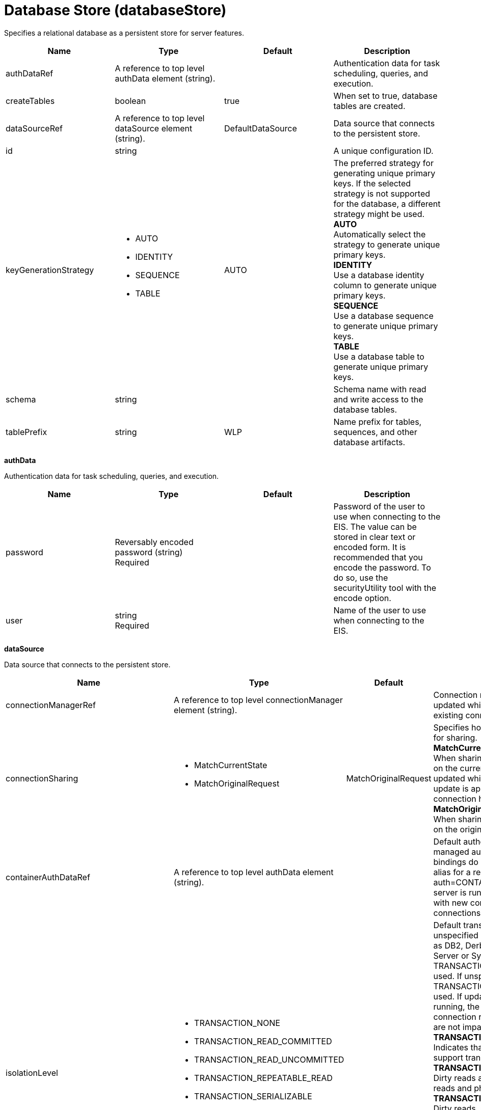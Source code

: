 = +Database Store+ (+databaseStore+)
:linkcss: 
:page-layout: config
:nofooter: 

+Specifies a relational database as a persistent store for server features.+

[cols="a,a,a,a",width="100%"]
|===
|Name|Type|Default|Description

|+authDataRef+

|A reference to top level authData element (string). +


|

|+Authentication data for task scheduling, queries, and execution.+

|+createTables+

|boolean +


|+true+

|+When set to true, database tables are created.+

|+dataSourceRef+

|A reference to top level dataSource element (string). +


|+DefaultDataSource+

|+Data source that connects to the persistent store.+

|+id+

|string +


|

|+A unique configuration ID.+

|+keyGenerationStrategy+

|* +AUTO+
* +IDENTITY+
* +SEQUENCE+
* +TABLE+


|+AUTO+

|+The preferred strategy for generating unique primary keys. If the selected strategy is not supported for the database, a different strategy might be used.+ +
*+AUTO+* +
+Automatically select the strategy to generate unique primary keys.+ +
*+IDENTITY+* +
+Use a database identity column to generate unique primary keys.+ +
*+SEQUENCE+* +
+Use a database sequence to generate unique primary keys.+ +
*+TABLE+* +
+Use a database table to generate unique primary keys.+

|+schema+

|string +


|

|+Schema name with read and write access to the database tables.+

|+tablePrefix+

|string +


|+WLP+

|+Name prefix for tables, sequences, and other database artifacts.+
|===
[#+authData+]*authData*

+Authentication data for task scheduling, queries, and execution.+


[cols="a,a,a,a",width="100%"]
|===
|Name|Type|Default|Description

|+password+

|Reversably encoded password (string) +
Required +


|

|+Password of the user to use when connecting to the EIS. The value can be stored in clear text or encoded form. It is recommended that you encode the password. To do so, use the securityUtility tool with the encode option.+

|+user+

|string +
Required +


|

|+Name of the user to use when connecting to the EIS.+
|===
[#+dataSource+]*dataSource*

+Data source that connects to the persistent store.+


[cols="a,a,a,a",width="100%"]
|===
|Name|Type|Default|Description

|+connectionManagerRef+

|A reference to top level connectionManager element (string). +


|

|+Connection manager for a data source. If updated while the server is running, existing connections are destroyed.+

|+connectionSharing+

|* +MatchCurrentState+
* +MatchOriginalRequest+


|+MatchOriginalRequest+

|+Specifies how connections are matched for sharing.+ +
*+MatchCurrentState+* +
+When sharing connections, match based on the current state of the connection. If updated while the server is running, the update is applied with each first connection handle in a transaction.+ +
*+MatchOriginalRequest+* +
+When sharing connections, match based on the original connection request.+

|+containerAuthDataRef+

|A reference to top level authData element (string). +


|

|+Default authentication data for container managed authentication that applies when bindings do not specify an authentication-alias for a resource reference with res-auth=CONTAINER. If updated while the server is running, the change is applied with new connection requests; in-use connections are not impacted.+

|+isolationLevel+

|* +TRANSACTION_NONE+
* +TRANSACTION_READ_COMMITTED+
* +TRANSACTION_READ_UNCOMMITTED+
* +TRANSACTION_REPEATABLE_READ+
* +TRANSACTION_SERIALIZABLE+
* +TRANSACTION_SNAPSHOT+


|

|+Default transaction isolation level. If unspecified and the database is identified as DB2, Derby, Informix, Microsoft SQL Server or Sybase, TRANSACTION_REPEATABLE_READ is used. If unspecified for other databases, TRANSACTION_READ_COMMITTED is used. If updated while the server is running, the update is applied with new connection requests; in-use connections are not impacted.+ +
*+TRANSACTION_NONE+* +
+Indicates that the JDBC driver does not support transactions.+ +
*+TRANSACTION_READ_COMMITTED+* +
+Dirty reads are prevented; non-repeatable reads and phantom reads can occur.+ +
*+TRANSACTION_READ_UNCOMMITTED+* +
+Dirty reads, non-repeatable reads and phantom reads can occur.+ +
*+TRANSACTION_REPEATABLE_READ+* +
+Dirty reads and non-repeatable reads are prevented; phantom reads can occur.+ +
*+TRANSACTION_SERIALIZABLE+* +
+Dirty reads, non-repeatable reads and phantom reads are prevented.+ +
*+TRANSACTION_SNAPSHOT+* +
+Snapshot isolation for Microsoft SQL Server JDBC Driver and DataDirect Connect for JDBC driver.+

|+jaasLoginContextEntryRef+

|A reference to top level jaasLoginContextEntry element (string). +


|

|+JAAS login context entry for authentication. If updated while the server is running, the update is applied with new connection requests; in-use connections are not impacted.+

|+jdbcDriverRef+

|A reference to top level jdbcDriver element (string). +


|

|+JDBC driver for a data source. If updated while the server is running, existing connections are destroyed.+

|+jndiName+

|string +


|

|+JNDI name for a data source. If updated while the server is running, existing connections are destroyed.+

|+statementCacheSize+

|int +
Min: +0+ +


|+10+

|+Maximum number of cached statements per connection. If updated while the server is running, the statement cache is resized upon next use.+

|+transactional+

|boolean +


|+true+

|+Enable participation in transactions that are managed by the application server. If updated while the server is running, existing connections are destroyed.+

|+type+

|* +java.sql.Driver+
* +javax.sql.ConnectionPoolDataSource+
* +javax.sql.DataSource+
* +javax.sql.XADataSource+


|

|+Type of data source. If updated while the server is running, existing connections are destroyed.+

4+|*+Advanced Properties+*

|+beginTranForResultSetScrollingAPIs+

|boolean +


|+true+

|+Attempt transaction enlistment when result set scrolling interfaces are used.+

|+beginTranForVendorAPIs+

|boolean +


|+true+

|+Attempt transaction enlistment when vendor interfaces are used.+

|+commitOrRollbackOnCleanup+

|* +commit+
* +rollback+


|

|+Determines how to clean up connections that might be in a database unit of work (AutoCommit=false) when the connection is closed or returned to the pool.+ +
*+commit+* +
+Clean up the connection by committing.+ +
*+rollback+* +
+Clean up the connection by rolling back.+

|+enableConnectionCasting+

|boolean +


|+false+

|+Indicates that connections obtained from the data source should be castable to interface classes that the JDBC vendor connection implementation implements. Enabling this option incurs additional overhead on each getConnection operation. If vendor JDBC interfaces are needed less frequently, it might be more efficient to leave this option disabled and use Connection.unwrap(interface) only where it is needed. If updated while the server is running, the update is applied with new connection requests; in-use connections are not impacted.+

|+onConnect+

|string +


|

|+SQL command to execute once on each new connection that is established to the database. The SQL statement applies only to newly created connections, not to existing connections that are reused from the connection pool. If updated while the server is running, existing connections are destroyed.+

|+queryTimeout+

|A period of time with second precision +


|

|+Default query timeout for SQL statements. In a JTA transaction, syncQueryTimeoutWithTransactionTimeout can override this default. Specify a positive integer followed by a unit of time, which can be hours (h), minutes (m), or seconds (s). For example, specify 30 seconds as 30s. You can include multiple values in a single entry. For example, 1m30s is equivalent to 90 seconds.+

|+recoveryAuthDataRef+

|A reference to top level authData element (string). +


|

|+Authentication data for transaction recovery.+

|+supplementalJDBCTrace+

|boolean +


|

|+Supplements the JDBC driver trace that is logged when JDBC driver trace is enabled in bootstrap.properties. JDBC driver trace specifications include: com.ibm.ws.database.logwriter, com.ibm.ws.db2.logwriter, com.ibm.ws.derby.logwriter, com.ibm.ws.informix.logwriter, com.ibm.ws.oracle.logwriter, com.ibm.ws.sqlserver.logwriter, com.ibm.ws.sybase.logwriter. If updated while the server is running, existing connections are destroyed.+

|+syncQueryTimeoutWithTransactionTimeout+

|boolean +


|+false+

|+Use the time remaining (if any) in a JTA transaction as the default query timeout for SQL statements.+

|+validationTimeout+

|A period of time with second precision +


|

|+Specifies a timeout for validation of pooled connections. When specified, pooled connections are validated before being reused from the connection pool. The validation timeout is also used when the connection manager validates connections in response to a stale connection for PurgePolicy=ValidateAllConnections. A value of 0 means that connections are validated without applying any timeout. Validation timeout requires a JDBC driver that complies with the JDBC 4.0 specification or higher. Specify a positive integer followed by a unit of time, which can be hours (h), minutes (m), or seconds (s). For example, specify 30 seconds as 30s. You can include multiple values in a single entry. For example, 1m30s is equivalent to 90 seconds.+
|===
[#+dataSource/connectionManager+]*dataSource > connectionManager*

+Connection manager for a data source. If updated while the server is running, existing connections are destroyed.+


[cols="a,a,a,a",width="100%"]
|===
|Name|Type|Default|Description

|+agedTimeout+

|A period of time with second precision +


|+-1+

|+Amount of time before a connection can be discarded by pool maintenance. A value of -1 disables this timeout. A value of 0 discards every connection, which disables connection pooling. Specify a positive integer followed by a unit of time, which can be hours (h), minutes (m), or seconds (s). For example, specify 30 seconds as 30s. You can include multiple values in a single entry. For example, 1m30s is equivalent to 90 seconds.+

|+connectionTimeout+

|A period of time with second precision +


|+30s+

|+Amount of time after which a connection request times out. A value of -1 disables this timeout, meaning infinite wait. A value of 0 is immediate, meaning no wait. Specify a positive integer followed by a unit of time, which can be hours (h), minutes (m), or seconds (s). For example, specify 30 seconds as 30s. You can include multiple values in a single entry. For example, 1m30s is equivalent to 90 seconds.+

|+maxIdleTime+

|A period of time with second precision +


|+30m+

|+Amount of time a connection can be unused or idle until it can be discarded during pool maintenance, if doing so does not reduce the pool below the minimum size. A value of -1 disables this timeout. Specify a positive integer followed by a unit of time, which can be hours (h), minutes (m), or seconds (s). For example, specify 30 seconds as 30s. You can include multiple values in a single entry. For example, 1m30s is equivalent to 90 seconds.+

|+maxPoolSize+

|int +
Min: +0+ +


|+50+

|+Maximum number of physical connections for a pool. A value of 0 means unlimited.+

|+minPoolSize+

|int +
Min: +0+ +


|

|+Minimum number of physical connections to maintain in the pool. The pool is not pre-populated. Aged timeout can override the minimum.+

|+purgePolicy+

|* +EntirePool+
* +FailingConnectionOnly+
* +ValidateAllConnections+


|+EntirePool+

|+Specifies which connections to destroy when a stale connection is detected in a pool.+ +
*+EntirePool+* +
+When a stale connection is detected, all connections in the pool are marked stale, and when no longer in use, are closed.+ +
*+FailingConnectionOnly+* +
+When a stale connection is detected, only the connection which was found to be bad is closed.+ +
*+ValidateAllConnections+* +
+When a stale connection is detected, connections are tested and those found to be bad are closed.+

|+reapTime+

|A period of time with second precision +


|+3m+

|+Amount of time between runs of the pool maintenance thread. A value of -1 disables pool maintenance. Specify a positive integer followed by a unit of time, which can be hours (h), minutes (m), or seconds (s). For example, specify 30 seconds as 30s. You can include multiple values in a single entry. For example, 1m30s is equivalent to 90 seconds.+

4+|*+Advanced Properties+*

|+enableSharingForDirectLookups+

|boolean +


|+true+

|+If set to true, connections are shared. If set to false, connections are unshared.+

|+maxConnectionsPerThread+

|int +
Min: +0+ +


|

|+Limits the number of open connections on each thread.+

|+numConnectionsPerThreadLocal+

|int +
Min: +0+ +


|

|+Caches the specified number of connections for each thread.+
|===
[#+dataSource/containerAuthData+]*dataSource > containerAuthData*

+Default authentication data for container managed authentication that applies when bindings do not specify an authentication-alias for a resource reference with res-auth=CONTAINER. If updated while the server is running, the change is applied with new connection requests; in-use connections are not impacted.+


[cols="a,a,a,a",width="100%"]
|===
|Name|Type|Default|Description

|+password+

|Reversably encoded password (string) +
Required +


|

|+Password of the user to use when connecting to the EIS. The value can be stored in clear text or encoded form. It is recommended that you encode the password. To do so, use the securityUtility tool with the encode option.+

|+user+

|string +
Required +


|

|+Name of the user to use when connecting to the EIS.+
|===
[#+dataSource/jaasLoginContextEntry+]*dataSource > jaasLoginContextEntry*

+JAAS login context entry for authentication. If updated while the server is running, the update is applied with new connection requests; in-use connections are not impacted.+


[cols="a,a,a,a",width="100%"]
|===
|Name|Type|Default|Description

|+loginModuleRef+

|List of references to top level jaasLoginModule elements (comma-separated string). +


|+hashtable,userNameAndPassword,certificate,token+

|+A reference to the ID of a JAAS login module.+

|+name+

|string +
Required +


|

|+Name of a JAAS configuration entry.+
|===
[#+dataSource/jdbcDriver+]*dataSource > jdbcDriver*

+JDBC driver for a data source. If updated while the server is running, existing connections are destroyed.+


[cols="a,a,a,a",width="100%"]
|===
|Name|Type|Default|Description

|+libraryRef+

|A reference to top level library element (string). +


|

|+Identifies JDBC driver JARs and native files.+

4+|*+Advanced Properties+*

|+javax.sql.ConnectionPoolDataSource+

|string +


|

|+JDBC driver implementation of javax.sql.ConnectionPoolDataSource.+

|+javax.sql.DataSource+

|string +


|

|+JDBC driver implementation of javax.sql.DataSource.+

|+javax.sql.XADataSource+

|string +


|

|+JDBC driver implementation of javax.sql.XADataSource.+
|===
[#+dataSource/jdbcDriver/library+]*dataSource > jdbcDriver > library*

+Identifies JDBC driver JARs and native files.+


[cols="a,a,a,a",width="100%"]
|===
|Name|Type|Default|Description

|+apiTypeVisibility+

|string +


|+spec,ibm-api,api,stable+

|+The types of API packages that this class loader supports. This value is a comma-separated list of any combination of the following API packages: spec, ibm-api, api, stable, third-party.+

|+description+

|string +


|

|+Description of shared library for administrators+

|+filesetRef+

|List of references to top level fileset elements (comma-separated string). +


|

|+Id of referenced Fileset+

|+name+

|string +


|

|+Name of shared library for administrators+
|===
[#+dataSource/jdbcDriver/library/file+]*dataSource > jdbcDriver > library > file*

+Id of referenced File+


[cols="a,a,a,a",width="100%"]
|===
|Name|Type|Default|Description

|+id+

|string +


|

|+A unique configuration ID.+

|+name+

|Path to a file +
Required +


|

|+Fully qualified filename+
|===
[#+dataSource/jdbcDriver/library/fileset+]*dataSource > jdbcDriver > library > fileset*

+Id of referenced Fileset+


[cols="a,a,a,a",width="100%"]
|===
|Name|Type|Default|Description

|+caseSensitive+

|boolean +


|+true+

|+Boolean to indicate whether or not the search should be case sensitive (default: true).+

|+dir+

|Path to a directory +


|+${server.config.dir}+

|+The base directory to search for files.+

|+excludes+

|string +


|

|+The comma or space separated list of file name patterns to exclude from the search results, by default no files are excluded.+

|+id+

|string +


|

|+A unique configuration ID.+

|+includes+

|string +


|+*+

|+The comma or space separated list of file name patterns to include in the search results (default: *).+

|+scanInterval+

|A period of time with millisecond precision +


|+0+

|+Scanning interval to check the fileset for changes as a long with a time unit suffix h-hour, m-minute, s-second, ms-millisecond (e.g. 2ms or 5s). Disabled (scanInterval=0) by default. Specify a positive integer followed by a unit of time, which can be hours (h), minutes (m), seconds (s), or milliseconds (ms). For example, specify 500 milliseconds as 500ms. You can include multiple values in a single entry. For example, 1s500ms is equivalent to 1.5 seconds.+
|===
[#+dataSource/jdbcDriver/library/folder+]*dataSource > jdbcDriver > library > folder*

+Id of referenced folder+


[cols="a,a,a,a",width="100%"]
|===
|Name|Type|Default|Description

|+dir+

|Path to a directory +
Required +


|

|+Directory or folder to be included in the library classpath for locating resource files+

|+id+

|string +


|

|+A unique configuration ID.+
|===
[#+dataSource/properties+]*dataSource > properties*

+List of JDBC vendor properties for the data source. For example, databaseName="dbname" serverName="localhost" portNumber="50000".+


[cols="a,a,a,a",width="100%"]
|===
|Name|Type|Default|Description

|+URL+

|string +


|

|+URL for connecting to the database.+

|+databaseName+

|string +


|

|+JDBC driver property: databaseName.+

|+password+

|Reversably encoded password (string) +


|

|+It is recommended to use a container managed authentication alias instead of configuring this property.+

|+portNumber+

|int +


|

|+Port on which to obtain database connections.+

|+serverName+

|string +


|

|+Server where the database is running.+

|+user+

|string +


|

|+It is recommended to use a container managed authentication alias instead of configuring this property.+
|===
[#+dataSource/properties.datadirect.sqlserver+]*dataSource > properties.datadirect.sqlserver*

+Data source properties for the DataDirect Connect for JDBC driver for Microsoft SQL Server.+


[cols="a,a,a,a",width="100%"]
|===
|Name|Type|Default|Description

|+databaseName+

|string +


|

|+JDBC driver property: databaseName.+

|+portNumber+

|int +


|

|+Port on which to obtain database connections.+

|+serverName+

|string +


|+localhost+

|+Server where the database is running.+

4+|*+Advanced Properties+*

|+JDBCBehavior+

|* +0+
* +1+


|+0+

|+JDBC driver property: JDBCBehavior. Values are: 0 (JDBC 4.0) or 1 (JDBC 3.0).+ +
*+0+* +
+JDBC 4.0+ +
*+1+* +
+JDBC 3.0+

|+XATransactionGroup+

|string +


|

|+JDBC driver property: XATransactionGroup.+

|+XMLDescribeType+

|* +longvarbinary+
* +longvarchar+


|

|+JDBC driver property: XMLDescribeType.+

|+accountingInfo+

|string +


|

|+JDBC driver property: accountingInfo.+

|+alwaysReportTriggerResults+

|boolean +


|

|+JDBC driver property: alwaysReportTriggerResults.+

|+applicationName+

|string +


|

|+JDBC driver property: applicationName.+

|+authenticationMethod+

|* +auto+
* +kerberos+
* +ntlm+
* +userIdPassword+


|

|+JDBC driver property: authenticationMethod.+

|+bulkLoadBatchSize+

|long +


|

|+JDBC driver property: bulkLoadBatchSize.+

|+bulkLoadOptions+

|long +


|

|+JDBC driver property: bulkLoadOptions.+

|+clientHostName+

|string +


|

|+JDBC driver property: clientHostName.+

|+clientUser+

|string +


|

|+JDBC driver property: clientUser.+

|+codePageOverride+

|string +


|

|+JDBC driver property: codePageOverride.+

|+convertNull+

|int +


|

|+JDBC driver property: convertNull.+

|+dateTimeInputParameterType+

|* +auto+
* +dateTime+
* +dateTimeOffset+


|

|+JDBC driver property: dateTimeInputParameterType.+

|+dateTimeOutputParameterType+

|* +auto+
* +dateTime+
* +dateTimeOffset+


|

|+JDBC driver property: dateTimeOutputParameterType.+

|+describeInputParameters+

|* +describeAll+
* +describeIfDateTime+
* +describeIfString+
* +noDescribe+


|

|+JDBC driver property: describeInputParameters.+

|+describeOutputParameters+

|* +describeAll+
* +describeIfDateTime+
* +describeIfString+
* +noDescribe+


|

|+JDBC driver property: describeOutputParameters.+

|+enableBulkLoad+

|boolean +


|

|+JDBC driver property: enableBulkLoad.+

|+enableCancelTimeout+

|boolean +


|

|+JDBC driver property: enableCancelTimeout.+

|+encryptionMethod+

|* +SSL+
* +loginSSL+
* +noEncryption+
* +requestSSL+


|

|+JDBC driver property: encryptionMethod.+

|+hostNameInCertificate+

|string +


|

|+JDBC driver property: hostNameInCertificate.+

|+initializationString+

|string +


|

|+JDBC driver property: initializationString.+

|+insensitiveResultSetBufferSize+

|int +


|

|+JDBC driver property: insensitiveResultSetBufferSize.+

|+javaDoubleToString+

|boolean +


|

|+JDBC driver property: javaDoubleToString.+

|+loginTimeout+

|A period of time with second precision +


|

|+JDBC driver property: loginTimeout. Specify a positive integer followed by a unit of time, which can be hours (h), minutes (m), or seconds (s). For example, specify 30 seconds as 30s. You can include multiple values in a single entry. For example, 1m30s is equivalent to 90 seconds.+

|+longDataCacheSize+

|int +
Min: +-1+ +


|

|+JDBC driver property: longDataCacheSize.+

|+netAddress+

|string +


|

|+JDBC driver property: netAddress.+

|+packetSize+

|int +
Min: +-1+ +
Max: +128+ +


|

|+JDBC driver property: packetSize.+

|+password+

|Reversably encoded password (string) +


|

|+It is recommended to use a container managed authentication alias instead of configuring this property.+

|+queryTimeout+

|A period of time with second precision +


|

|+JDBC driver property: queryTimeout. Specify a positive integer followed by a unit of time, which can be hours (h), minutes (m), or seconds (s). For example, specify 30 seconds as 30s. You can include multiple values in a single entry. For example, 1m30s is equivalent to 90 seconds.+

|+resultsetMetaDataOptions+

|int +


|

|+JDBC driver property: resultsetMetaDataOptions.+

|+selectMethod+

|* +cursor+
* +direct+


|

|+JDBC driver property: selectMethod.+

|+snapshotSerializable+

|boolean +


|

|+JDBC driver property: snapshotSerializable.+

|+spyAttributes+

|string +


|

|+JDBC driver property: spyAttributes.+

|+stringInputParameterType+

|* +nvarchar+
* +varchar+


|+varchar+

|+JDBC driver property: stringInputParameterType.+

|+stringOutputParameterType+

|* +nvarchar+
* +varchar+


|+varchar+

|+JDBC driver property: stringOutputParameterType.+

|+suppressConnectionWarnings+

|boolean +


|

|+JDBC driver property: suppressConnectionWarnings.+

|+transactionMode+

|* +explicit+
* +implicit+


|

|+JDBC driver property: transactionMode.+

|+truncateFractionalSeconds+

|boolean +


|

|+JDBC driver property: truncateFractionalSeconds.+

|+trustStore+

|string +


|

|+JDBC driver property: trustStore.+

|+trustStorePassword+

|Reversably encoded password (string) +


|

|+JDBC driver property: trustStorePassword.+

|+useServerSideUpdatableCursors+

|boolean +


|

|+JDBC driver property: useServerSideUpdatableCursors.+

|+user+

|string +


|

|+It is recommended to use a container managed authentication alias instead of configuring this property.+

|+validateServerCertificate+

|boolean +


|

|+JDBC driver property: validateServerCertificate.+

4+|*+Failover Properties+*

|+alternateServers+

|string +


|

|+JDBC driver property: alternateServers.+

|+connectionRetryCount+

|int +


|

|+JDBC driver property: connectionRetryCount.+

|+connectionRetryDelay+

|A period of time with second precision +


|

|+JDBC driver property: connectionRetryDelay. Specify a positive integer followed by a unit of time, which can be hours (h), minutes (m), or seconds (s). For example, specify 30 seconds as 30s. You can include multiple values in a single entry. For example, 1m30s is equivalent to 90 seconds.+

|+failoverGranularity+

|* +atomic+
* +atomicWithRepositioning+
* +disableIntegrityCheck+
* +nonAtomic+


|

|+JDBC driver property: failoverGranularity.+

|+failoverMode+

|* +connect+
* +extended+
* +select+


|

|+JDBC driver property: failoverMode.+

|+failoverPreconnect+

|boolean +


|

|+JDBC driver property: failoverPreconnect.+

|+loadBalancing+

|boolean +


|

|+JDBC driver property: loadBalancing.+
|===
[#+dataSource/properties.db2.i.native+]*dataSource > properties.db2.i.native*

+Data source properties for the IBM DB2 for i Native JDBC driver.+


[cols="a,a,a,a",width="100%"]
|===
|Name|Type|Default|Description

|+databaseName+

|string +


|+*LOCAL+

|+JDBC driver property: databaseName.+

4+|*+Advanced Properties+*

|+access+

|* +all+
* +read call+
* +read only+


|+all+

|+JDBC driver property: access.+

|+autoCommit+

|boolean +


|+true+

|+JDBC driver property: autoCommit.+

|+batchStyle+

|* +2.0+
* +2.1+


|+2.0+

|+JDBC driver property: batchStyle.+

|+behaviorOverride+

|int +


|

|+JDBC driver property: behaviorOverride.+

|+blockSize+

|* +0+
* +8+
* +16+
* +32+
* +64+
* +128+
* +256+
* +512+


|+32+

|+JDBC driver property: blockSize.+

|+cursorHold+

|boolean +


|+false+

|+JDBC driver property: cursorHold.+

|+cursorSensitivity+

|* +asensitive+
* +sensitive+


|+asensitive+

|+JDBC driver property: cursorSensitivity. Values are: 0 (TYPE_SCROLL_SENSITIVE_STATIC), 1 (TYPE_SCROLL_SENSITIVE_DYNAMIC), 2 (TYPE_SCROLL_ASENSITIVE).+

|+dataTruncation+

|string +


|+true+

|+JDBC driver property: dataTruncation.+

|+dateFormat+

|* +dmy+
* +eur+
* +iso+
* +jis+
* +julian+
* +mdy+
* +usa+
* +ymd+


|

|+JDBC driver property: dateFormat.+

|+dateSeparator+

|* +-+
* +.+
* +/+
* +\,+
* +b+


|

|+JDBC driver property: dateSeparator.+ +
*+-+* +
+The dash character (-).+ +
*+.+* +
+The period character (.).+ +
*+/+* +
+The forward slash character (/).+ +
*+\,+* +
+The comma character (,).+ +
*+b+* +
+The character b+

|+decimalSeparator+

|* +.+
* +\,+


|

|+JDBC driver property: decimalSeparator.+ +
*+.+* +
+The period character (.).+ +
*+\,+* +
+The comma character (,).+

|+directMap+

|boolean +


|+true+

|+JDBC driver property: directMap.+

|+doEscapeProcessing+

|boolean +


|+true+

|+JDBC driver property: doEscapeProcessing.+

|+fullErrors+

|boolean +


|

|+JDBC driver property: fullErrors.+

|+libraries+

|string +


|

|+JDBC driver property: libraries.+

|+lobThreshold+

|int +
Max: +500000+ +


|+0+

|+JDBC driver property: lobThreshold.+

|+lockTimeout+

|A period of time with second precision +


|+0+

|+JDBC driver property: lockTimeout. Specify a positive integer followed by a unit of time, which can be hours (h), minutes (m), or seconds (s). For example, specify 30 seconds as 30s. You can include multiple values in a single entry. For example, 1m30s is equivalent to 90 seconds.+

|+loginTimeout+

|A period of time with second precision +


|

|+JDBC driver property: loginTimeout. Specify a positive integer followed by a unit of time, which can be hours (h), minutes (m), or seconds (s). For example, specify 30 seconds as 30s. You can include multiple values in a single entry. For example, 1m30s is equivalent to 90 seconds.+

|+maximumPrecision+

|* +31+
* +63+


|+31+

|+JDBC driver property: maximumPrecision.+

|+maximumScale+

|int +
Min: +0+ +
Max: +63+ +


|+31+

|+JDBC driver property: maximumScale.+

|+minimumDivideScale+

|int +
Min: +0+ +
Max: +9+ +


|+0+

|+JDBC driver property: minimumDivideScale.+

|+networkProtocol+

|int +


|

|+JDBC driver property: networkProtocol.+

|+password+

|Reversably encoded password (string) +


|

|+It is recommended to use a container managed authentication alias instead of configuring this property.+

|+portNumber+

|int +


|

|+Port on which to obtain database connections.+

|+prefetch+

|boolean +


|+true+

|+JDBC driver property: prefetch.+

|+queryOptimizeGoal+

|* +1+
* +2+


|+2+

|+JDBC driver property: queryOptimizeGoal. Values are: 1 (*FIRSTIO) or 2 (*ALLIO).+ +
*+1+* +
+*FIRSTIO+ +
*+2+* +
+*ALLIO+

|+reuseObjects+

|boolean +


|+true+

|+JDBC driver property: reuseObjects.+

|+serverName+

|string +


|

|+Server where the database is running.+

|+serverTraceCategories+

|int +


|+0+

|+JDBC driver property: serverTraceCategories.+

|+systemNaming+

|boolean +


|+false+

|+JDBC driver property: systemNaming.+

|+timeFormat+

|* +eur+
* +hms+
* +iso+
* +jis+
* +usa+


|

|+JDBC driver property: timeFormat.+

|+timeSeparator+

|* +.+
* +:+
* +\,+
* +b+


|

|+JDBC driver property: timeSeparator.+ +
*+.+* +
+The period character (.).+ +
*+:+* +
+The colon character (:).+ +
*+\,+* +
+The comma character (,).+ +
*+b+* +
+The character b+

|+trace+

|boolean +


|

|+JDBC driver property: trace.+

|+transactionTimeout+

|A period of time with second precision +


|+0+

|+JDBC driver property: transactionTimeout. Specify a positive integer followed by a unit of time, which can be hours (h), minutes (m), or seconds (s). For example, specify 30 seconds as 30s. You can include multiple values in a single entry. For example, 1m30s is equivalent to 90 seconds.+

|+translateBinary+

|boolean +


|+false+

|+JDBC driver property: translateBinary.+

|+translateHex+

|* +binary+
* +character+


|+character+

|+JDBC driver property: translateHex.+

|+useBlockInsert+

|boolean +


|+false+

|+JDBC driver property: useBlockInsert.+

|+user+

|string +


|

|+It is recommended to use a container managed authentication alias instead of configuring this property.+
|===
[#+dataSource/properties.db2.i.toolbox+]*dataSource > properties.db2.i.toolbox*

+Data source properties for the IBM DB2 for i Toolbox JDBC driver.+


[cols="a,a,a,a",width="100%"]
|===
|Name|Type|Default|Description

|+databaseName+

|string +


|

|+JDBC driver property: databaseName.+

|+serverName+

|string +
Required +


|

|+Server where the database is running.+

4+|*+Advanced Properties+*

|+access+

|* +all+
* +read call+
* +read only+


|+all+

|+JDBC driver property: access.+

|+behaviorOverride+

|int +


|

|+JDBC driver property: behaviorOverride.+

|+bidiImplicitReordering+

|boolean +


|+true+

|+JDBC driver property: bidiImplicitReordering.+

|+bidiNumericOrdering+

|boolean +


|+false+

|+JDBC driver property: bidiNumericOrdering.+

|+bidiStringType+

|int +


|

|+JDBC driver property: bidiStringType.+

|+bigDecimal+

|boolean +


|+true+

|+JDBC driver property: bigDecimal.+

|+blockCriteria+

|* +0+
* +1+
* +2+


|+2+

|+JDBC driver property: blockCriteria. Values are: 0 (no record blocking), 1 (block if FOR FETCH ONLY is specified), 2 (block if FOR UPDATE is specified).+

|+blockSize+

|* +0+
* +8+
* +16+
* +32+
* +64+
* +128+
* +256+
* +512+


|+32+

|+JDBC driver property: blockSize.+

|+characterTruncation+

|* +default+
* +none+
* +warning+


|

|+JDBC driver property: CharacterTruncation.+

|+concurrentAccessResolution+

|int +
Min: +0+ +
Max: +3+ +


|

|+JDBC driver property: concurrentAccessResolution.+

|+cursorHold+

|boolean +


|+false+

|+JDBC driver property: cursorHold.+

|+cursorSensitivity+

|* +asensitive+
* +insensitive+
* +sensitive+


|+asensitive+

|+JDBC driver property: cursorSensitivity. Values are: 0 (TYPE_SCROLL_SENSITIVE_STATIC), 1 (TYPE_SCROLL_SENSITIVE_DYNAMIC), 2 (TYPE_SCROLL_ASENSITIVE).+

|+dataCompression+

|boolean +


|+true+

|+JDBC driver property: dataCompression.+

|+dataTruncation+

|boolean +


|+true+

|+JDBC driver property: dataTruncation.+

|+dateFormat+

|* +dmy+
* +eur+
* +iso+
* +jis+
* +julian+
* +mdy+
* +usa+
* +ymd+


|

|+JDBC driver property: dateFormat.+

|+dateSeparator+

|*  
* +-+
* +.+
* +/+
* +\,+


|

|+JDBC driver property: dateSeparator.+ +
* * +
+The space character ( ).+ +
*+-+* +
+The dash character (-).+ +
*+.+* +
+The period character (.).+ +
*+/+* +
+The forward slash character (/).+ +
*+\,+* +
+The comma character (,).+

|+decfloatRoundingMode+

|* +ceiling+
* +down+
* +floor+
* +half down+
* +half even+
* +half up+
* +up+


|

|+JDBC driver property: decfloatRoundingMode.+

|+decimalDataErrors+

|string +


|

|+JDBC driver property: decimalDataErrors.+

|+decimalSeparator+

|* +.+
* +\,+


|

|+JDBC driver property: decimalSeparator.+ +
*+.+* +
+The period character (.).+ +
*+\,+* +
+The comma character (,).+

|+describeOption+

|string +


|

|+JDBC driver property: describeOption.+

|+driver+

|* +native+
* +toolbox+


|+toolbox+

|+JDBC driver property: driver.+

|+errors+

|* +basic+
* +full+


|+basic+

|+JDBC driver property: errors.+

|+extendedDynamic+

|boolean +


|+false+

|+JDBC driver property: extendedDynamic.+

|+extendedMetaData+

|boolean +


|+false+

|+JDBC driver property: extendedMetaData.+

|+fullOpen+

|boolean +


|+false+

|+JDBC driver property: fullOpen.+

|+holdInputLocators+

|boolean +


|+true+

|+JDBC driver property: holdInputLocators.+

|+holdStatements+

|boolean +


|+false+

|+JDBC driver property: holdStatements.+

|+ignoreWarnings+

|string +


|

|+JDBC driver property: ignoreWarnings.+

|+isolationLevelSwitchingSupport+

|boolean +


|+false+

|+JDBC driver property: isolationLevelSwitchingSupport.+

|+keepAlive+

|boolean +


|

|+JDBC driver property: keepAlive.+

|+lazyClose+

|boolean +


|+false+

|+JDBC driver property: lazyClose.+

|+libraries+

|string +


|

|+JDBC driver property: libraries.+

|+lobThreshold+

|int +
Min: +0+ +
Max: +16777216+ +


|+0+

|+JDBC driver property: lobThreshold.+

|+loginTimeout+

|A period of time with second precision +


|

|+JDBC driver property: loginTimeout. Specify a positive integer followed by a unit of time, which can be hours (h), minutes (m), or seconds (s). For example, specify 30 seconds as 30s. You can include multiple values in a single entry. For example, 1m30s is equivalent to 90 seconds.+

|+maximumBlockedInputRows+

|int +
Min: +1+ +
Max: +32000+ +


|

|+JDBC driver property: maximumBlockedInputRows.+

|+maximumPrecision+

|* +31+
* +63+


|+31+

|+JDBC driver property: maximumPrecision.+ +
*+63+* +
+64+

|+maximumScale+

|int +
Min: +0+ +
Max: +63+ +


|+31+

|+JDBC driver property: maximumScale.+

|+metaDataSource+

|int +
Min: +0+ +
Max: +1+ +


|+1+

|+JDBC driver property: metaDataSource.+

|+minimumDivideScale+

|int +
Min: +0+ +
Max: +9+ +


|+0+

|+JDBC driver property: minimumDivideScale.+

|+naming+

|* +sql+
* +system+


|+sql+

|+JDBC driver property: naming.+

|+numericRangeError+

|* +default+
* +none+
* +warning+


|

|+JDBC driver property: numericRangeError.+

|+package+

|string +


|

|+JDBC driver property: package.+

|+packageAdd+

|boolean +


|+true+

|+JDBC driver property: packageAdd.+

|+packageCCSID+

|* +1200+
* +13488+


|+13488+

|+JDBC driver property: packageCCSID. Values are: 1200 (UCS-2) or 13488 (UTF-16).+ +
*+1200+* +
+1200 (UCS-2)+ +
*+13488+* +
+13488 (UTF-16)+

|+packageCache+

|boolean +


|+false+

|+JDBC driver property: packageCache.+

|+packageCriteria+

|* +default+
* +select+


|+default+

|+JDBC driver property: packageCriteria.+

|+packageError+

|* +exception+
* +none+
* +warning+


|+warning+

|+JDBC driver property: packageError.+

|+packageLibrary+

|string +


|+QGPL+

|+JDBC driver property: packageLibrary.+

|+password+

|Reversably encoded password (string) +


|

|+It is recommended to use a container managed authentication alias instead of configuring this property.+

|+prefetch+

|boolean +


|+true+

|+JDBC driver property: prefetch.+

|+prompt+

|boolean +


|+false+

|+JDBC driver property: prompt.+

|+proxyServer+

|string +


|

|+JDBC driver property: proxyServer.+

|+qaqqiniLibrary+

|string +


|

|+JDBC driver property: qaqqiniLibrary.+

|+queryOptimizeGoal+

|int +
Min: +0+ +
Max: +2+ +


|+0+

|+JDBC driver property: queryOptimizeGoal. Values are: 1 (*FIRSTIO) or 2 (*ALLIO).+

|+queryReplaceTruncatedParameter+

|string +


|

|+JDBC driver property: queryReplaceTruncatedParameter.+

|+queryStorageLimit+

|int +
Min: +-1+ +


|

|+Query storage limit+

|+queryTimeoutMechanism+

|* +cancel+
* +qqrytimlmt+


|

|+JDBC driver property: queryTimeoutMechanism.+

|+receiveBufferSize+

|int +
Min: +1+ +


|

|+JDBC driver property: receiveBufferSize.+

|+remarks+

|* +sql+
* +system+


|+system+

|+JDBC driver property: remarks.+

|+rollbackCursorHold+

|boolean +


|+false+

|+JDBC driver property: rollbackCursorHold.+

|+savePasswordWhenSerialized+

|boolean +


|+false+

|+JDBC driver property: savePasswordWhenSerialized.+

|+secondaryUrl+

|string +


|

|+JDBC driver property: secondaryUrl.+

|+secure+

|boolean +


|+false+

|+JDBC driver property: secure.+

|+secureCurrentUser+

|boolean +


|

|+JDBC driver property: secureCurrentUser.+

|+sendBufferSize+

|int +
Min: +1+ +


|

|+JDBC driver property: sendBufferSize.+

|+serverTrace+

|int +


|

|+JDBC driver property: serverTrace.+

|+serverTraceCategories+

|int +


|+0+

|+JDBC driver property: serverTraceCategories.+

|+soLinger+

|A period of time with second precision +


|

|+JDBC driver property: soLinger. Specify a positive integer followed by a unit of time, which can be hours (h), minutes (m), or seconds (s). For example, specify 30 seconds as 30s. You can include multiple values in a single entry. For example, 1m30s is equivalent to 90 seconds.+

|+soTimeout+

|A period of time with millisecond precision +


|

|+JDBC driver property: soTimeout. Specify a positive integer followed by a unit of time, which can be hours (h), minutes (m), seconds (s), or milliseconds (ms). For example, specify 500 milliseconds as 500ms. You can include multiple values in a single entry. For example, 1s500ms is equivalent to 1.5 seconds.+

|+sort+

|* +hex+
* +language+
* +table+


|+hex+

|+JDBC driver property: sort.+

|+sortLanguage+

|string +


|

|+JDBC driver property: sortLanguage.+

|+sortTable+

|string +


|

|+JDBC driver property: sortTable.+

|+sortWeight+

|* +shared+
* +unqiue+


|

|+JDBC driver property: sortWeight.+ +
*+unqiue+* +
+unique+

|+tcpNoDelay+

|boolean +


|

|+JDBC driver property: tcpNoDelay.+

|+threadUsed+

|boolean +


|+true+

|+JDBC driver property: threadUsed.+

|+timeFormat+

|* +eur+
* +hms+
* +iso+
* +jis+
* +usa+


|

|+JDBC driver property: timeFormat.+

|+timeSeparator+

|*  
* +.+
* +:+
* +\,+


|

|+JDBC driver property: timeSeparator.+ +
* * +
+The space character ( ).+ +
*+.+* +
+The period character (.).+ +
*+:+* +
+The colon character (:).+ +
*+\,+* +
+The comma character (,).+

|+timestampFormat+

|* +ibmsql+
* +iso+


|

|+JDBC driver property: timestampFormat.+

|+toolboxTrace+

|* +all+
* +conversion+
* +datastream+
* +diagnostic+
* +error+
* +information+
* +jdbc+
* +none+
* +pcml+
* +proxy+
* +thread+
* +warning+


|

|+JDBC driver property: toolboxTrace.+

|+trace+

|boolean +


|

|+JDBC driver property: trace.+

|+translateBinary+

|boolean +


|+false+

|+JDBC driver property: translateBinary.+

|+translateBoolean+

|boolean +


|+true+

|+JDBC driver property: translateBoolean.+

|+translateHex+

|* +binary+
* +character+


|+character+

|+JDBC driver property: translateHex.+

|+trueAutoCommit+

|boolean +


|+false+

|+JDBC driver property: trueAutoCommit.+

|+useBlockUpdate+

|boolean +


|

|+JDBC driver property: useBlockUpdate.+

|+useDrdaMetadataVersion+

|boolean +


|

|+JDBC driver property: useDrdaMetadataVersion.+

|+user+

|string +


|

|+It is recommended to use a container managed authentication alias instead of configuring this property.+

|+variableFieldCompression+

|* +all+
* +false+
* +insert+
* +true+


|

|+JDBC driver property: variableFieldCompression.+

|+xaLooselyCoupledSupport+

|int +
Min: +0+ +
Max: +1+ +


|+0+

|+JDBC driver property: xaLooselyCoupledSupport.+
|===
[#+dataSource/properties.db2.jcc+]*dataSource > properties.db2.jcc*

+Data source properties for the IBM Data Server Driver for JDBC and SQLJ for DB2.+


[cols="a,a,a,a",width="100%"]
|===
|Name|Type|Default|Description

|+databaseName+

|string +


|

|+JDBC driver property: databaseName.+

|+driverType+

|* +2+
* +4+


|+4+

|+JDBC driver property: driverType.+ +
*+2+* +
+Type 2 JDBC driver.+ +
*+4+* +
+Type 4 JDBC driver.+

|+portNumber+

|int +


|+50000+

|+Port on which to obtain database connections.+

|+serverName+

|string +


|+localhost+

|+Server where the database is running.+

4+|*+Advanced Properties+*

|+SSLCipherSuites+

|string +


|

|+JDBC driver property: SSLCipherSuites.+

|+accessToken+

|Reversably encoded password (string) +


|

|+JDBC driver property: accessToken.+

|+accountingInterval+

|string +


|

|+JDBC driver property: accountingInterval.+

|+activateDatabase+

|int +


|

|+JDBC driver property: activateDatabase.+

|+allowNextOnExhaustedResultSet+

|* +1+
* +2+


|

|+JDBC driver property: allowNextOnExhaustedResultSet.+ +
*+1+* +
+YES+ +
*+2+* +
+NO+

|+allowNullResultSetForExecuteQuery+

|* +1+
* +2+


|

|+JDBC driver property: allowNullResultSetForExecuteQuery.+ +
*+1+* +
+YES+ +
*+2+* +
+NO+

|+alternateGroupDatabaseName+

|string +


|

|+JDBC driver property: alternateGroupDatabaseName.+

|+alternateGroupPortNumber+

|string +


|

|+JDBC driver property: alternateGroupPortNumber.+

|+alternateGroupServerName+

|string +


|

|+JDBC driver property: alternateGroupServerName.+

|+apiKey+

|Reversably encoded password (string) +


|

|+JDBC driver property: apiKey.+

|+atomicMultiRowInsert+

|* +1+
* +2+


|

|+JDBC driver property: atomicMultiRowInsert.+ +
*+1+* +
+YES+ +
*+2+* +
+NO+

|+blockingReadConnectionTimeout+

|A period of time with second precision +


|

|+JDBC driver property: blockingReadConnectionTimeout. Specify a positive integer followed by a unit of time, which can be hours (h), minutes (m), or seconds (s). For example, specify 30 seconds as 30s. You can include multiple values in a single entry. For example, 1m30s is equivalent to 90 seconds.+

|+charOutputSize+

|short +


|

|+JDBC driver property: charOutputSize.+

|+clientAccountingInformation+

|string +


|

|+JDBC driver property: clientAccountingInformation.+

|+clientApplcompat+

|string +


|

|+JDBC driver property: clientApplcompat.+

|+clientApplicationInformation+

|string +


|

|+JDBC driver property: clientApplicationInformation.+

|+clientBidiStringType+

|* +4+
* +5+
* +6+
* +7+
* +8+
* +9+
* +10+
* +11+


|

|+JDBC driver property: clientBidiStringType.+ +
*+4+* +
+BIDI_ST4+ +
*+5+* +
+BIDI_ST5+ +
*+6+* +
+BIDI_ST6+ +
*+7+* +
+BIDI_ST7+ +
*+8+* +
+BIDI_ST8+ +
*+9+* +
+BIDI_ST9+ +
*+10+* +
+BIDI_ST10+ +
*+11+* +
+BIDI_ST11+

|+clientDebugInfo+

|string +
Max: +254+ +


|

|+JDBC driver property: clientDebugInfo.+

|+clientProgramId+

|string +
Max: +80+ +


|

|+JDBC driver property: clientProgramId.+

|+clientProgramName+

|string +
Max: +12+ +


|

|+JDBC driver property: clientProgramName.+

|+clientUser+

|string +


|

|+JDBC driver property: clientUser.+

|+clientWorkstation+

|string +


|

|+JDBC driver property: clientWorkstation.+

|+commandTimeout+

|A period of time with second precision +


|

|+JDBC driver property: commandTimeout. Specify a positive integer followed by a unit of time, which can be hours (h), minutes (m), or seconds (s). For example, specify 30 seconds as 30s. You can include multiple values in a single entry. For example, 1m30s is equivalent to 90 seconds.+

|+concurrentAccessResolution+

|* +1+
* +2+


|

|+JDBC driver property: concurrentAccessResolution.+ +
*+1+* +
+CONCURRENTACCESS_USE_CURRENTLY_COMMITTED+ +
*+2+* +
+CONCURRENTACCESS_WAIT_FOR_OUTCOME+

|+connectNode+

|int +
Min: +0+ +
Max: +999+ +


|

|+JDBC driver property: connectNode.+

|+connectionCloseWithInFlightTransaction+

|* +1+
* +2+


|

|+JDBC driver property: connectionCloseWithInFlightTransaction.+ +
*+1+* +
+CONNECTION_CLOSE_WITH_EXCEPTION+ +
*+2+* +
+CONNECTION_CLOSE_WITH_ROLLBACK+

|+connectionTimeout+

|A period of time with second precision +


|

|+JDBC driver property: connectionTimeout. Specify a positive integer followed by a unit of time, which can be hours (h), minutes (m), or seconds (s). For example, specify 30 seconds as 30s. You can include multiple values in a single entry. For example, 1m30s is equivalent to 90 seconds.+

|+currentAlternateGroupEntry+

|int +


|

|+JDBC driver property: currentAlternateGroupEntry.+

|+currentDegree+

|string +


|

|+JDBC driver property: currentDegree.+

|+currentExplainMode+

|string +
Max: +254+ +


|

|+JDBC driver property: currentExplainMode.+

|+currentExplainSnapshot+

|int +
Max: +8+ +


|

|+JDBC driver property: currentExplainSnapshot.+

|+currentFunctionPath+

|string +


|

|+JDBC driver property: currentFunctionPath.+

|+currentLocaleLcCtype+

|string +


|

|+JDBC driver property: currentLocaleLcCtype.+

|+currentLockTimeout+

|A period of time with second precision +


|

|+JDBC driver property: currentLockTimeout. Specify a positive integer followed by a unit of time, which can be hours (h), minutes (m), or seconds (s). For example, specify 30 seconds as 30s. You can include multiple values in a single entry. For example, 1m30s is equivalent to 90 seconds.+

|+currentMaintainedTableTypesForOptimization+

|* +ALL+
* +NONE+
* +SYSTEM+
* +USER+


|

|+JDBC driver property: currentMaintainedTableTypesForOptimization.+

|+currentPackagePath+

|string +


|

|+JDBC driver property: currentPackagePath.+

|+currentPackageSet+

|string +


|

|+JDBC driver property: currentPackageSet.+

|+currentQueryOptimization+

|* +0+
* +1+
* +2+
* +3+
* +5+
* +7+
* +9+


|

|+JDBC driver property: currentQueryOptimization.+

|+currentSQLID+

|string +


|

|+JDBC driver property: currentSQLID.+

|+currentSchema+

|string +


|

|+JDBC driver property: currentSchema.+

|+cursorSensitivity+

|* +0+
* +1+
* +2+


|

|+JDBC driver property: cursorSensitivity. Values are: 0 (TYPE_SCROLL_SENSITIVE_STATIC), 1 (TYPE_SCROLL_SENSITIVE_DYNAMIC), 2 (TYPE_SCROLL_ASENSITIVE).+ +
*+0+* +
+TYPE_SCROLL_SENSITIVE_STATIC+ +
*+1+* +
+TYPE_SCROLL_SENSITIVE_DYNAMIC+ +
*+2+* +
+TYPE_SCROLL_ASENSITIVE+

|+dateFormat+

|* +1+
* +2+
* +3+
* +4+


|

|+JDBC driver property: dateFormat.+ +
*+1+* +
+ISO+ +
*+2+* +
+USA+ +
*+3+* +
+EUR+ +
*+4+* +
+JIS+

|+decimalRoundingMode+

|* +1+
* +2+
* +3+
* +4+
* +6+


|

|+JDBC driver property: decimalRoundingMode.+ +
*+1+* +
+ROUND_DOWN+ +
*+2+* +
+ROUND_CEILING+ +
*+3+* +
+ROUND_HALF_EVEN+ +
*+4+* +
+ROUND_HALF_UP+ +
*+6+* +
+ROUND_FLOOR+

|+decimalSeparator+

|* +1+
* +2+


|

|+JDBC driver property: decimalSeparator.+ +
*+1+* +
+DECIMAL_SEPARATOR_PERIOD+ +
*+2+* +
+DECIMAL_SEPARATOR_COMMA+

|+decimalStringFormat+

|* +1+
* +2+


|

|+JDBC driver property: decimalStringFormat.+ +
*+1+* +
+DECIMAL_STRING_FORMAT_TO_STRING+ +
*+2+* +
+DECIMAL_STRING_FORMAT_TO_PLAIN_STRING+

|+deferPrepares+

|boolean +


|+true+

|+JDBC driver property: deferPrepares.+

|+downgradeHoldCursorsUnderXa+

|boolean +


|

|+JDBC driver property: downgradeHoldCursorsUnderXa.+

|+enableAlternateGroupSeamlessACR+

|boolean +


|

|+JDBC driver property: enableAlternateGroupSeamlessACR.+

|+enableBidiLayoutTransformation+

|boolean +


|

|+JDBC driver property: enableBidiLayoutTransformation.+

|+enableClientAffinitiesList+

|* +1+
* +2+


|

|+JDBC driver property: enableClientAffinitiesList. Values are: 1 (YES) or 2 (NO).+ +
*+1+* +
+YES+ +
*+2+* +
+NO+

|+enableConnectionConcentrator+

|boolean +


|

|+JDBC driver property: enableConnectionConcentrator.+

|+enableExtendedDescribe+

|* +1+
* +2+


|

|+JDBC driver property: enableExtendedDescribe.+ +
*+1+* +
+YES+ +
*+2+* +
+NO+

|+enableExtendedIndicators+

|* +1+
* +2+


|

|+JDBC driver property: enableExtendedIndicators.+ +
*+1+* +
+YES+ +
*+2+* +
+NO+

|+enableMultiRowInsertSupport+

|boolean +


|

|+JDBC driver property: enableMultiRowInsertSupport.+

|+enableNamedParameterMarkers+

|* +1+
* +2+


|

|+JDBC driver property: enableNamedParameterMarkers. Values are: 1 (YES) or 2 (NO).+ +
*+1+* +
+YES+ +
*+2+* +
+NO+

|+enableRowsetSupport+

|* +1+
* +2+


|

|+JDBC driver property: enableRowsetSupport.+ +
*+1+* +
+YES+ +
*+2+* +
+NO+

|+enableSeamlessFailover+

|* +1+
* +2+


|

|+JDBC driver property: enableSeamlessFailover. Values are: 1 (YES) or 2 (NO).+ +
*+1+* +
+YES+ +
*+2+* +
+NO+

|+enableSysplexWLB+

|boolean +


|

|+JDBC driver property: enableSysplexWLB.+

|+enableT2zosLBF+

|* +1+
* +2+


|

|+JDBC driver property: enableT2zosLBF.+ +
*+1+* +
+YES+ +
*+2+* +
+NO+

|+enableT2zosLBFSPResultSets+

|* +1+
* +2+


|

|+JDBC driver property: enableT2zosLBFSPResultSets.+ +
*+1+* +
+YES+ +
*+2+* +
+NO+

|+enableXACleanTransaction+

|boolean +


|

|+JDBC driver property: enableXACleanTransaction.+

|+encryptionAlgorithm+

|* +1+
* +2+


|

|+JDBC driver property: encryptionAlgorithm.+

|+extendedTableInfo+

|* +1+
* +2+


|

|+JDBC driver property: extendedTableInfo.+ +
*+1+* +
+YES+ +
*+2+* +
+NO+

|+fetchSize+

|int +


|

|+JDBC driver property: fetchSize.+

|+fullyMaterializeInputStreams+

|boolean +


|

|+JDBC driver property: fullyMaterializeInputStreams.+

|+fullyMaterializeInputStreamsOnBatchExecution+

|* +1+
* +2+


|

|+JDBC driver property: fullyMaterializeInputStreamsOnBatchExecution.+ +
*+1+* +
+YES+ +
*+2+* +
+NO+

|+fullyMaterializeLobData+

|boolean +


|

|+JDBC driver property: fullyMaterializeLobData.+

|+implicitRollbackOption+

|* +0+
* +1+
* +2+


|

|+JDBC driver property: implicitRollbackOption.+ +
*+0+* +
+IMPLICIT_ROLLBACK_OPTION_NOT_SET+ +
*+1+* +
+IMPLICIT_ROLLBACK_OPTION_NOT_CLOSE_CONNECTION+ +
*+2+* +
+IMPLICIT_ROLLBACK_OPTION_CLOSE_CONNECTION+

|+interruptProcessingMode+

|* +0+
* +1+
* +2+


|

|+JDBC driver property: interruptProcessingMode.+ +
*+0+* +
+INTERRUPT_PROCESSING_MODE_DISABLED+ +
*+1+* +
+INTERRUPT_PROCESSING_MODE_STATEMENT_CANCEL+ +
*+2+* +
+INTERRUPT_PROCESSING_MODE_CLOSE_SOCKET+

|+jdbcCollection+

|string +


|

|+JDBC driver property: jdbcCollection.+

|+keepAliveTimeOut+

|A period of time with second precision +


|

|+JDBC driver property: keepAliveTimeOut. Specify a positive integer followed by a unit of time, which can be hours (h), minutes (m), or seconds (s). For example, specify 30 seconds as 30s. You can include multiple values in a single entry. For example, 1m30s is equivalent to 90 seconds.+

|+keepDynamic+

|int +


|

|+JDBC driver property: keepDynamic.+

|+kerberosServerPrincipal+

|string +


|

|+JDBC driver property: kerberosServerPrincipal.+

|+loginTimeout+

|A period of time with second precision +


|

|+JDBC driver property: loginTimeout. Specify a positive integer followed by a unit of time, which can be hours (h), minutes (m), or seconds (s). For example, specify 30 seconds as 30s. You can include multiple values in a single entry. For example, 1m30s is equivalent to 90 seconds.+

|+maxConnCachedParamBufferSize+

|int +


|

|+JDBC driver property: maxConnCachedParamBufferSize.+

|+maxRowsetSize+

|int +


|

|+JDBC driver property: maxRowsetSize.+

|+maxTransportObjects+

|int +


|

|+JDBC driver property: maxTransportObjects.+

|+optimizationProfile+

|string +


|

|+JDBC driver property: optimizationProfile.+

|+optimizationProfileToFlush+

|string +


|

|+JDBC driver property: optimizationProfileToFlush.+

|+password+

|Reversably encoded password (string) +


|

|+It is recommended to use a container managed authentication alias instead of configuring this property.+

|+pkList+

|string +


|

|+JDBC driver property: pkList.+

|+profileName+

|string +


|

|+JDBC driver property: profileName.+

|+progressiveStreaming+

|* +1+
* +2+


|

|+JDBC driver property: progressiveStreaming. Values are: 1 (YES) or 2 (NO).+ +
*+1+* +
+YES+ +
*+2+* +
+NO+

|+queryCloseImplicit+

|* +1+
* +2+


|

|+JDBC driver property: queryCloseImplicit. Values are:  1 (QUERY_CLOSE_IMPLICIT_YES) or 2 (QUERY_CLOSE_IMPLICIT_NO).+ +
*+1+* +
+QUERY_CLOSE_IMPLICIT_YES+ +
*+2+* +
+QUERY_CLOSE_IMPLICIT_NO+

|+queryDataSize+

|int +
Min: +4096+ +
Max: +65535+ +


|

|+JDBC driver property: queryDataSize.+

|+queryTimeoutInterruptProcessingMode+

|* +1+
* +2+


|

|+JDBC driver property: queryTimeoutInterruptProcessingMode.+ +
*+1+* +
+INTERRUPT_PROCESSING_MODE_STATEMENT_CANCEL+ +
*+2+* +
+INTERRUPT_PROCESSING_MODE_CLOSE_SOCKET+

|+readOnly+

|boolean +


|

|+JDBC driver property: readOnly.+

|+recordTemporalHistory+

|* +1+
* +2+


|

|+JDBC driver property: recordTemporalHistory.+ +
*+1+* +
+YES+ +
*+2+* +
+NO+

|+reportLongTypes+

|* +1+
* +2+


|

|+JDBC driver property: reportLongTypes.+ +
*+1+* +
+YES+ +
*+2+* +
+NO+

|+resultSetHoldability+

|* +1+
* +2+


|

|+JDBC driver property: resultSetHoldability. Values are: 1 (HOLD_CURSORS_OVER_COMMIT) or 2 (CLOSE_CURSORS_AT_COMMIT).+ +
*+1+* +
+HOLD_CURSORS_OVER_COMMIT+ +
*+2+* +
+CLOSE_CURSORS_AT_COMMIT+

|+resultSetHoldabilityForCatalogQueries+

|* +1+
* +2+


|

|+JDBC driver property: resultSetHoldabilityForCatalogQueries. Values are: 1 (HOLD_CURSORS_OVER_COMMIT) or 2 (CLOSE_CURSORS_AT_COMMIT).+ +
*+1+* +
+HOLD_CURSORS_OVER_COMMIT+ +
*+2+* +
+CLOSE_CURSORS_AT_COMMIT+

|+retrieveMessagesFromServerOnGetMessage+

|boolean +


|+true+

|+JDBC driver property: retrieveMessagesFromServerOnGetMessage.+

|+retryWithAlternativeSecurityMechanism+

|* +1+
* +2+


|

|+JDBC driver property: retryWithAlternativeSecurityMechanism.+ +
*+1+* +
+YES+ +
*+2+* +
+NO+

|+returnAlias+

|* +1+
* +2+


|

|+JDBC driver property: returnAlias.+

|+securityMechanism+

|* +3+
* +4+
* +7+
* +9+
* +11+
* +12+
* +13+
* +15+
* +16+
* +18+


|

|+JDBC driver property: securityMechanism. Values are: 3 (CLEAR_TEXT_PASSWORD_SECURITY), 4 (USER_ONLY_SECURITY), 7 (ENCRYPTED_PASSWORD_SECURITY), 9 (ENCRYPTED_USER_AND_PASSWORD_SECURITY), 11 (KERBEROS_SECURITY), 12 (ENCRYPTED_USER_AND_DATA_SECURITY), 13 (ENCRYPTED_USER_PASSWORD_AND_DATA_SECURITY), 15 (PLUGIN_SECURITY), 16 (ENCRYPTED_USER_ONLY_SECURITY), 18 (TLS_CLIENT_CERTIFICATE_SECURITY).+ +
*+3+* +
+CLEAR_TEXT_PASSWORD_SECURITY+ +
*+4+* +
+USER_ONLY_SECURITY+ +
*+7+* +
+ENCRYPTED_PASSWORD_SECURITY+ +
*+9+* +
+ENCRYPTED_USER_AND_PASSWORD_SECURITY+ +
*+11+* +
+KERBEROS_SECURITY+ +
*+12+* +
+ENCRYPTED_USER_AND_DATA_SECURITY+ +
*+13+* +
+ENCRYPTED_USER_PASSWORD_AND_DATA_SECURITY+ +
*+15+* +
+PLUGIN_SECURITY+ +
*+16+* +
+ENCRYPTED_USER_ONLY_SECURITY+ +
*+18+* +
+TLS_CLIENT_CERTIFICATE_SECURITY+

|+sendCharInputsUTF8+

|* +1+
* +2+


|

|+JDBC driver property: sendCharInputsUTF8.+ +
*+1+* +
+YES+ +
*+2+* +
+NO+

|+sendDataAsIs+

|boolean +


|

|+JDBC driver property: sendDataAsIs.+

|+serverBidiStringType+

|* +4+
* +5+
* +6+
* +7+
* +8+
* +9+
* +10+
* +11+


|

|+JDBC driver property: serverBidiStringType.+ +
*+4+* +
+BIDI_ST4+ +
*+5+* +
+BIDI_ST5+ +
*+6+* +
+BIDI_ST6+ +
*+7+* +
+BIDI_ST7+ +
*+8+* +
+BIDI_ST8+ +
*+9+* +
+BIDI_ST9+ +
*+10+* +
+BIDI_ST10+ +
*+11+* +
+BIDI_ST11+

|+sessionTimeZone+

|string +


|

|+JDBC driver property: sessionTimeZone.+

|+sqljCloseStmtsWithOpenResultSet+

|boolean +


|

|+JDBC driver property: sqljCloseStmtsWithOpenResultSet.+

|+sqljEnableClassLoaderSpecificProfiles+

|boolean +


|

|+JDBC driver property: sqljEnableClassLoaderSpecificProfiles.+

|+ssid+

|string +


|

|+JDBC driver property: ssid.+

|+sslCertLocation+

|string +


|

|+JDBC driver property: sslCertLocation.+

|+sslConnection+

|boolean +


|

|+JDBC driver property: sslConnection.+

|+sslKeyStoreLocation+

|string +


|

|+JDBC driver property: sslKeyStoreLocation.+

|+sslKeyStorePassword+

|Reversably encoded password (string) +


|

|+JDBC driver property: sslKeyStorePassword.+

|+sslKeyStoreType+

|string +


|

|+JDBC driver property: sslKeyStoreType.+

|+sslTrustStoreLocation+

|string +


|

|+JDBC driver property: sslTrustStoreLocation.+

|+sslTrustStorePassword+

|Reversably encoded password (string) +


|

|+JDBC driver property: sslTrustStorePassword.+

|+sslTrustStoreType+

|string +


|

|+JDBC driver property: sslTrustStoreType.+

|+statementConcentrator+

|* +1+
* +2+


|

|+JDBC driver property: statementConcentrator.+ +
*+1+* +
+STATEMENT_CONCENTRATOR_OFF+ +
*+2+* +
+STATEMENT_CONCENTRATOR_WITH_LITERALS+

|+streamBufferSize+

|int +


|

|+JDBC driver property: streamBufferSize.+

|+stripTrailingZerosForDecimalNumbers+

|* +1+
* +2+


|

|+JDBC driver property: stripTrailingZerosForDecimalNumbers.+ +
*+1+* +
+YES+ +
*+2+* +
+NO+

|+sysSchema+

|string +


|

|+JDBC driver property: sysSchema.+

|+timeFormat+

|* +1+
* +2+
* +3+
* +4+


|

|+JDBC driver property: timeFormat.+ +
*+1+* +
+ISO+ +
*+2+* +
+USA+ +
*+3+* +
+EUR+ +
*+4+* +
+JIS+

|+timerLevelForQueryTimeOut+

|* +-1+
* +1+
* +2+


|

|+JDBC driver property: timerLevelForQueryTimeOut.+ +
*+-1+* +
+QUERYTIMEOUT_DISABLED+ +
*+1+* +
+QUERYTIMEOUT_STATEMENT_LEVEL+ +
*+2+* +
+QUERYTIMEOUT_CONNECTION_LEVEL+

|+timestampFormat+

|* +1+
* +5+


|

|+JDBC driver property: timestampFormat.+ +
*+1+* +
+ISO+ +
*+5+* +
+JDBC+

|+timestampOutputType+

|* +1+
* +2+


|

|+JDBC driver property: timestampOutputType.+ +
*+1+* +
+JDBC_TIMESTAMP+ +
*+2+* +
+JCC_DBTIMESTAMP+

|+timestampPrecisionReporting+

|* +1+
* +2+


|

|+JDBC driver property: timestampPrecisionReporting.+ +
*+1+* +
+TIMESTAMP_JDBC_STANDARD+ +
*+2+* +
+TIMESTAMP_ZERO_PADDING+

|+traceDirectory+

|string +


|

|+JDBC driver property: traceDirectory.+

|+traceFile+

|string +


|

|+JDBC driver property: traceFile.+

|+traceFileAppend+

|boolean +


|

|+JDBC driver property: traceFileAppend.+

|+traceFileCount+

|int +


|

|+JDBC driver property: traceFileCount.+

|+traceFileSize+

|int +


|

|+JDBC driver property: traceFileSize.+

|+traceLevel+

|int +


|+0+

|+Bitwise combination of the following constant values: TRACE_NONE=0, TRACE_CONNECTION_CALLS=1, TRACE_STATEMENT_CALLS=2, TRACE_RESULT_SET_CALLS=4, TRACE_DRIVER_CONFIGURATION=16, TRACE_CONNECTS=32, TRACE_DRDA_FLOWS=64, TRACE_RESULT_SET_META_DATA=128, TRACE_PARAMETER_META_DATA=256, TRACE_DIAGNOSTICS=512, TRACE_SQLJ=1024, TRACE_META_CALLS=8192, TRACE_DATASOURCE_CALLS=16384, TRACE_LARGE_OBJECT_CALLS=32768, TRACE_SYSTEM_MONITOR=131072, TRACE_TRACEPOINTS=262144, TRACE_ALL=-1.+

|+traceOption+

|* +0+
* +1+


|

|+JDBC driver property: traceOption+

|+translateForBitData+

|* +1+
* +2+


|

|+JDBC driver property: translateForBitData.+ +
*+1+* +
+HEX_REPRESENTATION+ +
*+2+* +
+SERVER_ENCODING_REPRESENTATION+

|+updateCountForBatch+

|* +1+
* +2+


|

|+JDBC driver property: updateCountForBatch.+ +
*+1+* +
+NO_UPDATE_COUNT+ +
*+2+* +
+TOTAL_UPDATE_COUNT+

|+useCachedCursor+

|boolean +


|

|+JDBC driver property: useCachedCursor.+

|+useIdentityValLocalForAutoGeneratedKeys+

|boolean +


|

|+JDBC driver property: useIdentityValLocalForAutoGeneratedKeys.+

|+useJDBC41DefinitionForGetColumns+

|* +1+
* +2+


|

|+JDBC driver property: useJDBC41DefinitionForGetColumns.+ +
*+1+* +
+YES+ +
*+2+* +
+NO+

|+useJDBC4ColumnNameAndLabelSemantics+

|* +1+
* +2+


|

|+JDBC driver property: useJDBC4ColumnNameAndLabelSemantics. Values are: 1 (YES) or 2 (NO).+ +
*+1+* +
+YES+ +
*+2+* +
+NO+

|+useRowsetCursor+

|boolean +


|

|+JDBC driver property: useRowsetCursor.+

|+useTransactionRedirect+

|boolean +


|

|+JDBC driver property: useTransactionRedirect.+

|+user+

|string +


|

|+It is recommended to use a container managed authentication alias instead of configuring this property.+

|+xaNetworkOptimization+

|boolean +


|

|+JDBC driver property: xaNetworkOptimization.+

|+xmlFormat+

|* +0+
* +1+


|

|+JDBC driver property: xmlFormat.+ +
*+0+* +
+XML_FORMAT_TEXTUAL+ +
*+1+* +
+XML_FORMAT_BINARY+

4+|*+Automatic Client Reroute Properties+*

|+affinityFailbackInterval+

|A period of time with second precision +


|

|+JDBC driver property: affinityFailbackInterval. Specify a positive integer followed by a unit of time, which can be hours (h), minutes (m), or seconds (s). For example, specify 30 seconds as 30s. You can include multiple values in a single entry. For example, 1m30s is equivalent to 90 seconds.+

|+clientRerouteAlternatePortNumber+

|string +


|

|+JDBC driver property: clientRerouteAlternatePortNumber.+

|+clientRerouteAlternateServerName+

|string +


|

|+JDBC driver property: clientRerouteAlternateServerName.+

|+maxRetriesForClientReroute+

|int +


|

|+JDBC driver property: maxRetriesForClientReroute.+

|+memberConnectTimeout+

|A period of time with second precision +


|

|+JDBC driver property: memberConnectTimeout. Specify a positive integer followed by a unit of time, which can be hours (h), minutes (m), or seconds (s). For example, specify 30 seconds as 30s. You can include multiple values in a single entry. For example, 1m30s is equivalent to 90 seconds.+

|+retryIntervalForClientReroute+

|A period of time with second precision +


|

|+JDBC driver property: retryIntervalForClientReroute. Specify a positive integer followed by a unit of time, which can be hours (h), minutes (m), or seconds (s). For example, specify 30 seconds as 30s. You can include multiple values in a single entry. For example, 1m30s is equivalent to 90 seconds.+
|===
[#+dataSource/properties.derby.client+]*dataSource > properties.derby.client*

+Data source properties for Derby Network Client JDBC driver.+


[cols="a,a,a,a",width="100%"]
|===
|Name|Type|Default|Description

|+createDatabase+

|* +create+
* +false+


|

|+JDBC driver property: createDatabase.+ +
*+create+* +
+When the first connection is established, automatically create the database if it doesn't exist.+ +
*+false+* +
+Do not automatically create the database.+

|+databaseName+

|string +


|

|+JDBC driver property: databaseName.+

|+portNumber+

|int +


|+1527+

|+Port on which to obtain database connections.+

|+serverName+

|string +


|+localhost+

|+Server where the database is running.+

4+|*+Advanced Properties+*

|+connectionAttributes+

|string +


|

|+JDBC driver property: connectionAttributes.+

|+loginTimeout+

|A period of time with second precision +


|

|+JDBC driver property: loginTimeout. Specify a positive integer followed by a unit of time, which can be hours (h), minutes (m), or seconds (s). For example, specify 30 seconds as 30s. You can include multiple values in a single entry. For example, 1m30s is equivalent to 90 seconds.+

|+password+

|Reversably encoded password (string) +


|

|+It is recommended to use a container managed authentication alias instead of configuring this property.+

|+retrieveMessageText+

|boolean +


|+true+

|+JDBC driver property: retrieveMessageText.+

|+securityMechanism+

|* +3+
* +4+
* +7+
* +8+
* +9+


|+3+

|+JDBC driver property: securityMechanism. Values are: 3 (CLEAR_TEXT_PASSWORD_SECURITY), 4 (USER_ONLY_SECURITY), 7 (ENCRYPTED_PASSWORD_SECURITY), 8 (STRONG_PASSWORD_SUBSTITUTE_SECURITY), 9 (ENCRYPTED_USER_AND_PASSWORD_SECURITY).+ +
*+3+* +
+CLEAR_TEXT_PASSWORD_SECURITY+ +
*+4+* +
+USER_ONLY_SECURITY+ +
*+7+* +
+ENCRYPTED_PASSWORD_SECURITY+ +
*+8+* +
+STRONG_PASSWORD_SUBSTITUTE_SECURITY+ +
*+9+* +
+ENCRYPTED_USER_AND_PASSWORD_SECURITY+

|+shutdownDatabase+

|* +false+
* +shutdown+


|

|+JDBC driver property: shutdownDatabase.+ +
*+false+* +
+Do not shut down the database.+ +
*+shutdown+* +
+Shut down the database when a connection is attempted.+

|+ssl+

|* +basic+
* +off+
* +peerAuthentication+


|

|+JDBC driver property: ssl.+

|+traceDirectory+

|string +


|

|+JDBC driver property: traceDirectory.+

|+traceFile+

|string +


|

|+JDBC driver property: traceFile.+

|+traceFileAppend+

|boolean +


|

|+JDBC driver property: traceFileAppend.+

|+traceLevel+

|int +


|

|+Bitwise combination of the following constant values: TRACE_NONE=0, TRACE_CONNECTION_CALLS=1, TRACE_STATEMENT_CALLS=2, TRACE_RESULT_SET_CALLS=4, TRACE_DRIVER_CONFIGURATION=16, TRACE_CONNECTS=32, TRACE_DRDA_FLOWS=64, TRACE_RESULT_SET_META_DATA=128, TRACE_PARAMETER_META_DATA=256, TRACE_DIAGNOSTICS=512, TRACE_XA_CALLS=2048, TRACE_ALL=-1.+

|+user+

|string +


|

|+It is recommended to use a container managed authentication alias instead of configuring this property.+
|===
[#+dataSource/properties.derby.embedded+]*dataSource > properties.derby.embedded*

+Data source properties for Derby Embedded JDBC driver.+


[cols="a,a,a,a",width="100%"]
|===
|Name|Type|Default|Description

|+createDatabase+

|* +create+
* +false+


|

|+JDBC driver property: createDatabase.+ +
*+create+* +
+When the first connection is established, automatically create the database if it doesn't exist.+ +
*+false+* +
+Do not automatically create the database.+

|+databaseName+

|string +


|

|+JDBC driver property: databaseName.+

4+|*+Advanced Properties+*

|+connectionAttributes+

|string +


|

|+JDBC driver property: connectionAttributes.+

|+loginTimeout+

|A period of time with second precision +


|

|+JDBC driver property: loginTimeout. Specify a positive integer followed by a unit of time, which can be hours (h), minutes (m), or seconds (s). For example, specify 30 seconds as 30s. You can include multiple values in a single entry. For example, 1m30s is equivalent to 90 seconds.+

|+password+

|Reversably encoded password (string) +


|

|+It is recommended to use a container managed authentication alias instead of configuring this property.+

|+shutdownDatabase+

|* +false+
* +shutdown+


|

|+JDBC driver property: shutdownDatabase.+ +
*+false+* +
+Do not shut down the database.+ +
*+shutdown+* +
+Shut down the database when a connection is attempted.+

|+user+

|string +


|

|+It is recommended to use a container managed authentication alias instead of configuring this property.+
|===
[#+dataSource/properties.informix+]*dataSource > properties.informix*

+Data source properties for the Informix JDBC driver.+


[cols="a,a,a,a",width="100%"]
|===
|Name|Type|Default|Description

|+databaseName+

|string +


|

|+JDBC driver property: databaseName.+

|+ifxIFXHOST+

|string +


|+localhost+

|+JDBC driver property: ifxIFXHOST.+

|+portNumber+

|int +


|+1526+

|+Port on which to obtain database connections.+

|+serverName+

|string +


|

|+Server where the database is running.+

4+|*+Advanced Properties+*

|+ifxCLIENT_LOCALE+

|string +


|

|+JDBC driver property: ifxCLIENT_LOCALE.+

|+ifxDBANSIWARN+

|boolean +


|

|+JDBC driver property: ifxDBANSIWARN.+

|+ifxDBCENTURY+

|string +


|

|+JDBC driver property: ifxDBCENTURY.+

|+ifxDBDATE+

|string +


|

|+JDBC driver property: ifxDBDATE.+

|+ifxDBSPACETEMP+

|string +


|

|+JDBC driver property: ifxDBSPACETEMP.+

|+ifxDBTEMP+

|string +


|

|+JDBC driver property: ifxDBTEMP.+

|+ifxDBTIME+

|string +


|

|+JDBC driver property: ifxDBTIME.+

|+ifxDBUPSPACE+

|string +


|

|+JDBC driver property: ifxDBUPSPACE.+

|+ifxDB_LOCALE+

|string +


|

|+JDBC driver property: ifxDB_LOCALE.+

|+ifxDELIMIDENT+

|boolean +


|

|+JDBC driver property: ifxDELIMIDENT.+

|+ifxENABLE_TYPE_CACHE+

|boolean +


|

|+JDBC driver property: ifxENABLE_TYPE_CACHE.+

|+ifxFET_BUF_SIZE+

|int +


|

|+JDBC driver property: ifxFET_BUF_SIZE.+

|+ifxGL_DATE+

|string +


|

|+JDBC driver property: ifxGL_DATE.+

|+ifxGL_DATETIME+

|string +


|

|+JDBC driver property: ifxGL_DATETIME.+

|+ifxIFX_AUTOFREE+

|boolean +


|

|+JDBC driver property: ifxIFX_AUTOFREE.+

|+ifxIFX_DIRECTIVES+

|string +


|

|+JDBC driver property: ifxIFX_DIRECTIVES.+

|+ifxIFX_LOCK_MODE_WAIT+

|A period of time with second precision +


|+2s+

|+JDBC driver property: ifxIFX_LOCK_MODE_WAIT. Specify a positive integer followed by a unit of time, which can be hours (h), minutes (m), or seconds (s). For example, specify 30 seconds as 30s. You can include multiple values in a single entry. For example, 1m30s is equivalent to 90 seconds.+

|+ifxIFX_SOC_TIMEOUT+

|A period of time with millisecond precision +


|

|+JDBC driver property: ifxIFX_SOC_TIMEOUT. Specify a positive integer followed by a unit of time, which can be hours (h), minutes (m), seconds (s), or milliseconds (ms). For example, specify 500 milliseconds as 500ms. You can include multiple values in a single entry. For example, 1s500ms is equivalent to 1.5 seconds.+

|+ifxIFX_USEPUT+

|boolean +


|

|+JDBC driver property: ifxIFX_USEPUT.+

|+ifxIFX_USE_STRENC+

|boolean +


|

|+JDBC driver property: ifxIFX_USE_STRENC.+

|+ifxIFX_XASPEC+

|string +


|+y+

|+JDBC driver property: ifxIFX_XASPEC.+

|+ifxINFORMIXCONRETRY+

|int +


|

|+JDBC driver property: ifxINFORMIXCONRETRY.+

|+ifxINFORMIXCONTIME+

|A period of time with second precision +


|

|+JDBC driver property: ifxINFORMIXCONTIME. Specify a positive integer followed by a unit of time, which can be hours (h), minutes (m), or seconds (s). For example, specify 30 seconds as 30s. You can include multiple values in a single entry. For example, 1m30s is equivalent to 90 seconds.+

|+ifxINFORMIXOPCACHE+

|string +


|

|+JDBC driver property: ifxINFORMIXOPCACHE.+

|+ifxINFORMIXSTACKSIZE+

|int +


|

|+JDBC driver property: ifxINFORMIXSTACKSIZE.+

|+ifxJDBCTEMP+

|string +


|

|+JDBC driver property: ifxJDBCTEMP.+

|+ifxLDAP_IFXBASE+

|string +


|

|+JDBC driver property: ifxLDAP_IFXBASE.+

|+ifxLDAP_PASSWD+

|string +


|

|+JDBC driver property: ifxLDAP_PASSWD.+

|+ifxLDAP_URL+

|string +


|

|+JDBC driver property: ifxLDAP_URL.+

|+ifxLDAP_USER+

|string +


|

|+JDBC driver property: ifxLDAP_USER.+

|+ifxLOBCACHE+

|int +


|

|+JDBC driver property: ifxLOBCACHE.+

|+ifxNEWCODESET+

|string +


|

|+JDBC driver property: ifxNEWCODESET.+

|+ifxNEWLOCALE+

|string +


|

|+JDBC driver property: ifxNEWLOCALE.+

|+ifxNODEFDAC+

|string +


|

|+JDBC driver property: ifxNODEFDAC.+

|+ifxOPTCOMPIND+

|string +


|

|+JDBC driver property: ifxOPTCOMPIND.+

|+ifxOPTOFC+

|string +


|

|+JDBC driver property: ifxOPTOFC.+

|+ifxOPT_GOAL+

|string +


|

|+JDBC driver property: ifxOPT_GOAL.+

|+ifxPATH+

|string +


|

|+JDBC driver property: ifxPATH.+

|+ifxPDQPRIORITY+

|string +


|

|+JDBC driver property: ifxPDQPRIORITY.+

|+ifxPLCONFIG+

|string +


|

|+JDBC driver property: ifxPLCONFIG.+

|+ifxPLOAD_LO_PATH+

|string +


|

|+JDBC driver property: ifxPLOAD_LO_PATH.+

|+ifxPROTOCOLTRACE+

|int +


|

|+JDBC driver property: ifxPROTOCOLTRACE.+

|+ifxPROTOCOLTRACEFILE+

|string +


|

|+JDBC driver property: ifxPROTOCOLTRACEFILE.+

|+ifxPROXY+

|string +


|

|+JDBC driver property: ifxPROXY.+

|+ifxPSORT_DBTEMP+

|string +


|

|+JDBC driver property: ifxPSORT_DBTEMP.+

|+ifxPSORT_NPROCS+

|boolean +


|

|+JDBC driver property: ifxPSORT_NPROCS.+

|+ifxSECURITY+

|string +


|

|+JDBC driver property: ifxSECURITY.+

|+ifxSQLH_FILE+

|string +


|

|+JDBC driver property: ifxSQLH_FILE.+

|+ifxSQLH_LOC+

|string +


|

|+JDBC driver property: ifxSQLH_LOC.+

|+ifxSQLH_TYPE+

|string +


|

|+JDBC driver property: ifxSQLH_TYPE.+

|+ifxSSLCONNECTION+

|string +


|

|+JDBC driver property: ifxSSLCONNECTION.+

|+ifxSTMT_CACHE+

|string +


|

|+JDBC driver property: ifxSTMT_CACHE.+

|+ifxTRACE+

|int +


|

|+JDBC driver property: ifxTRACE.+

|+ifxTRACEFILE+

|string +


|

|+JDBC driver property: ifxTRACEFILE.+

|+ifxTRUSTED_CONTEXT+

|string +


|

|+JDBC driver property: ifxTRUSTED_CONTEXT.+

|+ifxUSEV5SERVER+

|boolean +


|

|+JDBC driver property: ifxUSEV5SERVER.+

|+ifxUSE_DTENV+

|boolean +


|

|+JDBC driver property: ifxUSE_DTENV.+

|+loginTimeout+

|A period of time with second precision +


|

|+JDBC driver property: loginTimeout. Specify a positive integer followed by a unit of time, which can be hours (h), minutes (m), or seconds (s). For example, specify 30 seconds as 30s. You can include multiple values in a single entry. For example, 1m30s is equivalent to 90 seconds.+

|+password+

|Reversably encoded password (string) +


|

|+It is recommended to use a container managed authentication alias instead of configuring this property.+

|+roleName+

|string +


|

|+JDBC driver property: roleName.+

|+user+

|string +


|

|+It is recommended to use a container managed authentication alias instead of configuring this property.+

4+|*+Informix Connection Pool Properties+*

|+ifxCPMAgeLimit+

|A period of time with second precision +


|

|+JDBC driver property: ifxCPMAgeLimit. Specify a positive integer followed by a unit of time, which can be hours (h), minutes (m), or seconds (s). For example, specify 30 seconds as 30s. You can include multiple values in a single entry. For example, 1m30s is equivalent to 90 seconds.+

|+ifxCPMInitPoolSize+

|int +


|

|+JDBC driver property: ifxCPMInitPoolSize.+

|+ifxCPMMaxConnections+

|int +


|

|+JDBC driver property: ifxCPMMaxConnections.+

|+ifxCPMMaxPoolSize+

|int +


|

|+JDBC driver property: ifxCPMMaxPoolSize.+

|+ifxCPMMinAgeLimit+

|A period of time with second precision +


|

|+JDBC driver property: ifxCPMMinAgeLimit. Specify a positive integer followed by a unit of time, which can be hours (h), minutes (m), or seconds (s). For example, specify 30 seconds as 30s. You can include multiple values in a single entry. For example, 1m30s is equivalent to 90 seconds.+

|+ifxCPMMinPoolSize+

|int +


|

|+JDBC driver property: ifxCPMMinPoolSize.+

|+ifxCPMServiceInterval+

|A period of time with millisecond precision +


|

|+JDBC driver property: ifxCPMServiceInterval. Specify a positive integer followed by a unit of time, which can be hours (h), minutes (m), seconds (s), or milliseconds (ms). For example, specify 500 milliseconds as 500ms. You can include multiple values in a single entry. For example, 1s500ms is equivalent to 1.5 seconds.+
|===
[#+dataSource/properties.informix.jcc+]*dataSource > properties.informix.jcc*

+Data source properties for the IBM Data Server Driver for JDBC and SQLJ for Informix.+


[cols="a,a,a,a",width="100%"]
|===
|Name|Type|Default|Description

|+databaseName+

|string +


|

|+JDBC driver property: databaseName.+

|+portNumber+

|int +


|+1526+

|+Port on which to obtain database connections.+

|+serverName+

|string +


|+localhost+

|+Server where the database is running.+

4+|*+Advanced Properties+*

|+DBANSIWARN+

|boolean +


|

|+JDBC driver property: DBANSIWARN.+

|+DBDATE+

|string +


|

|+JDBC driver property: DBDATE.+

|+DBPATH+

|string +


|

|+JDBC driver property: DBPATH.+

|+DBSPACETEMP+

|string +


|

|+JDBC driver property: DBSPACETEMP.+

|+DBTEMP+

|string +


|

|+JDBC driver property: DBTEMP.+

|+DBUPSPACE+

|string +


|

|+JDBC driver property: DBUPSPACE.+

|+DELIMIDENT+

|boolean +


|

|+JDBC driver property: DELIMIDENT.+

|+IFX_DIRECTIVES+

|* +OFF+
* +ON+


|

|+JDBC driver property: IFX_DIRECTIVES.+

|+IFX_EXTDIRECTIVES+

|* +OFF+
* +ON+


|

|+JDBC driver property: IFX_EXTDIRECTIVES.+

|+IFX_UPDDESC+

|string +


|

|+JDBC driver property: IFX_UPDDESC.+

|+IFX_XASTDCOMPLIANCE_XAEND+

|* +0+
* +1+


|

|+JDBC driver property: IFX_XASTDCOMPLIANCE_XAEND.+

|+INFORMIXOPCACHE+

|string +


|

|+JDBC driver property: INFORMIXOPCACHE.+

|+INFORMIXSTACKSIZE+

|string +


|

|+JDBC driver property: INFORMIXSTACKSIZE.+

|+NODEFDAC+

|* +no+
* +yes+


|

|+JDBC driver property: NODEFDAC.+

|+OPTCOMPIND+

|* +0+
* +1+
* +2+


|

|+JDBC driver property: OPTCOMPIND.+

|+OPTOFC+

|* +0+
* +1+


|

|+JDBC driver property: OPTOFC.+

|+PDQPRIORITY+

|* +HIGH+
* +LOW+
* +OFF+


|

|+JDBC driver property: PDQPRIORITY.+

|+PSORT_DBTEMP+

|string +


|

|+JDBC driver property: PSORT_DBTEMP.+

|+PSORT_NPROCS+

|string +
Max: +10+ +


|

|+JDBC driver property: PSORT_NPROCS.+

|+STMT_CACHE+

|* +0+
* +1+


|

|+JDBC driver property: STMT_CACHE.+

|+currentLockTimeout+

|A period of time with second precision +


|+2s+

|+JDBC driver property: currentLockTimeout. Specify a positive integer followed by a unit of time, which can be hours (h), minutes (m), or seconds (s). For example, specify 30 seconds as 30s. You can include multiple values in a single entry. For example, 1m30s is equivalent to 90 seconds.+

|+deferPrepares+

|boolean +


|

|+JDBC driver property: deferPrepares.+

|+driverType+

|int +


|+4+

|+JDBC driver property: driverType.+

|+enableNamedParameterMarkers+

|int +


|

|+JDBC driver property: enableNamedParameterMarkers. Values are: 1 (YES) or 2 (NO).+

|+enableSeamlessFailover+

|int +


|

|+JDBC driver property: enableSeamlessFailover. Values are: 1 (YES) or 2 (NO).+

|+enableSysplexWLB+

|boolean +


|

|+JDBC driver property: enableSysplexWLB.+

|+fetchSize+

|int +


|

|+JDBC driver property: fetchSize.+

|+fullyMaterializeLobData+

|boolean +


|

|+JDBC driver property: fullyMaterializeLobData.+

|+keepDynamic+

|int +


|

|+JDBC driver property: keepDynamic.+

|+loginTimeout+

|A period of time with second precision +


|

|+JDBC driver property: loginTimeout. Specify a positive integer followed by a unit of time, which can be hours (h), minutes (m), or seconds (s). For example, specify 30 seconds as 30s. You can include multiple values in a single entry. For example, 1m30s is equivalent to 90 seconds.+

|+password+

|Reversably encoded password (string) +


|

|+It is recommended to use a container managed authentication alias instead of configuring this property.+

|+progressiveStreaming+

|* +1+
* +2+


|

|+JDBC driver property: progressiveStreaming. Values are: 1 (YES) or 2 (NO).+ +
*+1+* +
+YES+ +
*+2+* +
+NO+

|+queryDataSize+

|int +
Min: +4096+ +
Max: +10485760+ +


|

|+JDBC driver property: queryDataSize.+

|+resultSetHoldability+

|* +1+
* +2+


|

|+JDBC driver property: resultSetHoldability. Values are: 1 (HOLD_CURSORS_OVER_COMMIT) or 2 (CLOSE_CURSORS_AT_COMMIT).+ +
*+1+* +
+HOLD_CURSORS_OVER_COMMIT+ +
*+2+* +
+CLOSE_CURSORS_AT_COMMIT+

|+resultSetHoldabilityForCatalogQueries+

|* +1+
* +2+


|

|+JDBC driver property: resultSetHoldabilityForCatalogQueries. Values are: 1 (HOLD_CURSORS_OVER_COMMIT) or 2 (CLOSE_CURSORS_AT_COMMIT).+ +
*+1+* +
+HOLD_CURSORS_OVER_COMMIT+ +
*+2+* +
+CLOSE_CURSORS_AT_COMMIT+

|+retrieveMessagesFromServerOnGetMessage+

|boolean +


|+true+

|+JDBC driver property: retrieveMessagesFromServerOnGetMessage.+

|+securityMechanism+

|* +3+
* +4+
* +7+
* +9+


|

|+JDBC driver property: securityMechanism. Values are: 3 (CLEAR_TEXT_PASSWORD_SECURITY), 4 (USER_ONLY_SECURITY), 7 (ENCRYPTED_PASSWORD_SECURITY), 9 (ENCRYPTED_USER_AND_PASSWORD_SECURITY).+ +
*+3+* +
+CLEAR_TEXT_PASSWORD_SECURITY+ +
*+4+* +
+USER_ONLY_SECURITY+ +
*+7+* +
+ENCRYPTED_PASSWORD_SECURITY+ +
*+9+* +
+ENCRYPTED_USER_AND_PASSWORD_SECURITY+

|+traceDirectory+

|string +


|

|+JDBC driver property: traceDirectory.+

|+traceFile+

|string +


|

|+JDBC driver property: traceFile.+

|+traceFileAppend+

|boolean +


|

|+JDBC driver property: traceFileAppend.+

|+traceLevel+

|int +


|

|+Bitwise combination of the following constant values: TRACE_NONE=0, TRACE_CONNECTION_CALLS=1, TRACE_STATEMENT_CALLS=2, TRACE_RESULT_SET_CALLS=4, TRACE_DRIVER_CONFIGURATION=16, TRACE_CONNECTS=32, TRACE_DRDA_FLOWS=64, TRACE_RESULT_SET_META_DATA=128, TRACE_PARAMETER_META_DATA=256, TRACE_DIAGNOSTICS=512, TRACE_SQLJ=1024, TRACE_META_CALLS=8192, TRACE_DATASOURCE_CALLS=16384, TRACE_LARGE_OBJECT_CALLS=32768, TRACE_SYSTEM_MONITOR=131072, TRACE_TRACEPOINTS=262144, TRACE_ALL=-1.+

|+useJDBC4ColumnNameAndLabelSemantics+

|int +


|

|+JDBC driver property: useJDBC4ColumnNameAndLabelSemantics. Values are: 1 (YES) or 2 (NO).+

|+user+

|string +


|

|+It is recommended to use a container managed authentication alias instead of configuring this property.+
|===
[#+dataSource/properties.microsoft.sqlserver+]*dataSource > properties.microsoft.sqlserver*

+Data source properties for Microsoft SQL Server JDBC Driver.+


[cols="a,a,a,a",width="100%"]
|===
|Name|Type|Default|Description

|+databaseName+

|string +


|

|+JDBC driver property: databaseName.+

|+instanceName+

|string +


|

|+JDBC driver property: instanceName.+

|+portNumber+

|int +


|

|+Port on which to obtain database connections.+

|+serverName+

|string +


|+localhost+

|+Server where the database is running.+

4+|*+Advanced Properties+*

|+URL+

|string +


|

|+URL for connecting to the database. Example: jdbc:sqlserver://localhost:1433;databaseName=myDB.+

|+accessToken+

|Reversably encoded password (string) +


|

|+JDBC driver property: accessToken.+

|+applicationIntent+

|* +ReadOnly+
* +ReadWrite+


|

|+JDBC driver property: applicationIntent.+

|+applicationName+

|string +


|

|+JDBC driver property: applicationName.+

|+authentication+

|* +ActiveDirectoryIntegrated+
* +ActiveDirectoryPassword+
* +NotSpecified+
* +SqlPassword+


|

|+JDBC driver property: authentication.+

|+authenticationScheme+

|* +JavaKerberos+
* +NativeAuthentication+


|

|+JDBC driver property: authenticationScheme.+

|+columnEncryptionSetting+

|* +Disabled+
* +Enabled+


|

|+JDBC driver property: columnEncryptionSetting.+

|+encrypt+

|boolean +


|

|+JDBC driver property: encrypt.+

|+failoverPartner+

|string +


|

|+JDBC driver property: failoverPartner.+

|+hostNameInCertificate+

|string +


|

|+JDBC driver property: hostNameInCertificate.+

|+integratedSecurity+

|boolean +


|

|+JDBC driver property: integratedSecurity.+

|+keyStoreAuthentication+

|* +JavaKeyStorePassword+


|

|+JDBC driver property: keyStoreAuthentication.+

|+keyStoreLocation+

|Path to a file +


|

|+JDBC driver property: keyStoreLocation.+

|+keyStoreSecret+

|Reversably encoded password (string) +


|

|+JDBC driver property: keyStoreSecret.+

|+lastUpdateCount+

|boolean +


|

|+JDBC driver property: lastUpdateCount.+

|+lockTimeout+

|A period of time with millisecond precision +


|

|+JDBC driver property: lockTimeout. Specify a positive integer followed by a unit of time, which can be hours (h), minutes (m), seconds (s), or milliseconds (ms). For example, specify 500 milliseconds as 500ms. You can include multiple values in a single entry. For example, 1s500ms is equivalent to 1.5 seconds.+

|+loginTimeout+

|A period of time with second precision +


|

|+JDBC driver property: loginTimeout. Specify a positive integer followed by a unit of time, which can be hours (h), minutes (m), or seconds (s). For example, specify 30 seconds as 30s. You can include multiple values in a single entry. For example, 1m30s is equivalent to 90 seconds.+

|+multiSubnetFailover+

|boolean +


|

|+JDBC driver property: multiSubnetFailover.+

|+packetSize+

|int +
Min: +-1+ +
Max: +32767+ +


|

|+JDBC driver property: packetSize.+

|+password+

|Reversably encoded password (string) +


|

|+It is recommended to use a container managed authentication alias instead of configuring this property.+

|+responseBuffering+

|* +adaptive+
* +full+


|

|+JDBC driver property: responseBuffering.+

|+selectMethod+

|* +cursor+
* +direct+


|

|+JDBC driver property: selectMethod.+

|+sendStringParametersAsUnicode+

|boolean +


|+false+

|+JDBC driver property: sendStringParametersAsUnicode.+

|+sendTimeAsDatetime+

|boolean +


|

|+JDBC driver property: sendTimeAsDatetime.+

|+serverNameAsACE+

|boolean +


|

|+JDBC driver property: serverNameAsACE.+

|+serverSpn+

|string +


|

|+JDBC driver property: serverSpn.+

|+transparentNetworkIPResolution+

|boolean +


|

|+JDBC driver property: transparentNetworkIPResolution.+

|+trustServerCertificate+

|boolean +


|

|+JDBC driver property: trustServerCertificate.+

|+trustStore+

|string +


|

|+JDBC driver property: trustStore.+

|+trustStorePassword+

|Reversably encoded password (string) +


|

|+JDBC driver property: trustStorePassword.+

|+user+

|string +


|

|+It is recommended to use a container managed authentication alias instead of configuring this property.+

|+workstationID+

|string +


|

|+JDBC driver property: workstationID.+

|+xopenStates+

|boolean +


|

|+JDBC driver property: xopenStates.+
|===
[#+dataSource/properties.oracle+]*dataSource > properties.oracle*

+Data source properties for Oracle JDBC driver.+


[cols="a,a,a,a",width="100%"]
|===
|Name|Type|Default|Description

|+URL+

|string +


|

|+URL for connecting to the database. Examples: jdbc:oracle:thin:@//localhost:1521/sample or jdbc:oracle:oci:@//localhost:1521/sample.+

|+databaseName+

|string +


|

|+JDBC driver property: databaseName.+

|+driverType+

|* +oci+
* +thin+


|+thin+

|+JDBC driver property: driverType.+

|+portNumber+

|int +


|+1521+

|+Port on which to obtain database connections.+

|+serverName+

|string +


|+localhost+

|+Server where the database is running.+

4+|*+Advanced Properties+*

|+ONSConfiguration+

|string +


|

|+JDBC driver property: ONSConfiguration.+

|+TNSEntryName+

|string +


|

|+JDBC driver property: TNSEntryName.+

|+connectionProperties+

|string +


|

|+JDBC driver property: connectionProperties. Encrypted values can be configured for the javax.net.ssl.keyStorePassword and javax.net.ssl.trustStorePassword SSL properties by using the same process that is used for other data source passwords.+

|+loginTimeout+

|A period of time with second precision +


|

|+JDBC driver property: loginTimeout. Specify a positive integer followed by a unit of time, which can be hours (h), minutes (m), or seconds (s). For example, specify 30 seconds as 30s. You can include multiple values in a single entry. For example, 1m30s is equivalent to 90 seconds.+

|+networkProtocol+

|string +


|

|+JDBC driver property: networkProtocol.+

|+password+

|Reversably encoded password (string) +


|

|+It is recommended to use a container managed authentication alias instead of configuring this property.+

|+roleName+

|string +


|

|+JDBC driver property: roleName.+

|+serviceName+

|string +


|

|+JDBC driver property: serviceName.+

|+user+

|string +


|

|+It is recommended to use a container managed authentication alias instead of configuring this property.+
|===
[#+dataSource/properties.oracle.ucp+]*dataSource > properties.oracle.ucp*

+Data source properties for Oracle Universal Connection Pooling.+


[cols="a,a,a,a",width="100%"]
|===
|Name|Type|Default|Description

|+URL+

|string +


|

|+URL for connecting to the database. Examples: jdbc:oracle:thin:@//localhost:1521/sample or jdbc:oracle:oci:@//localhost:1521/sample.+

|+connectionFactoryClassName+

|* +oracle.jdbc.pool.OracleConnectionPoolDataSource+
* +oracle.jdbc.pool.OracleDataSource+
* +oracle.jdbc.xa.client.OracleXADataSource+


|

|+JDBC driver property: connectionFactoryClassName.+

|+connectionPoolName+

|string +


|

|+JDBC driver property: connectionPoolName.+

|+databaseName+

|string +


|

|+JDBC driver property: databaseName.+

|+portNumber+

|int +


|+1521+

|+Port on which to obtain database connections.+

|+serverName+

|string +


|+localhost+

|+Server where the database is running.+

4+|*+Advanced Properties+*

|+ONSConfiguration+

|string +


|

|+JDBC driver property: ONSConfiguration.+

|+SQLForValidateConnection+

|string +


|

|+JDBC driver property: SQLForValidateConnection.+

|+abandonedConnectionTimeout+

|A period of time with second precision +


|

|+JDBC driver property: abandonedConnectionTimeout. Specify a positive integer followed by a unit of time, which can be hours (h), minutes (m), or seconds (s). For example, specify 30 seconds as 30s. You can include multiple values in a single entry. For example, 1m30s is equivalent to 90 seconds.+

|+connectionFactoryProperties+

|string +


|

|+JDBC driver property: connectionFactoryProperties.+

|+connectionHarvestMaxCount+

|int +


|

|+JDBC driver property: connectionHarvestMaxCount.+

|+connectionHarvestTriggerCount+

|int +


|

|+JDBC driver property: connectionHarvestTriggerCount.+

|+connectionProperties+

|string +


|

|+JDBC driver property: connectionProperties. Encrypted values can be configured for the javax.net.ssl.keyStorePassword and javax.net.ssl.trustStorePassword SSL properties by using the same process that is used for other data source passwords.+

|+connectionWaitTimeout+

|A period of time with second precision +


|

|+JDBC driver property: connectionWaitTimeout. Specify a positive integer followed by a unit of time, which can be hours (h), minutes (m), or seconds (s). For example, specify 30 seconds as 30s. You can include multiple values in a single entry. For example, 1m30s is equivalent to 90 seconds.+

|+fastConnectionFailoverEnabled+

|boolean +


|

|+JDBC driver property: fastConnectionFailoverEnabled.+

|+initialPoolSize+

|int +


|

|+JDBC driver property: initialPoolSize.+

|+loginTimeout+

|A period of time with second precision +


|

|+JDBC driver property: loginTimeout. Specify a positive integer followed by a unit of time, which can be hours (h), minutes (m), or seconds (s). For example, specify 30 seconds as 30s. You can include multiple values in a single entry. For example, 1m30s is equivalent to 90 seconds.+

|+maxConnectionReuseCount+

|int +


|

|+JDBC driver property: maxConnectionReuseCount.+

|+maxConnectionReuseTime+

|A period of time with second precision +


|

|+JDBC driver property: maxConnectionReuseTime. Specify a positive integer followed by a unit of time, which can be hours (h), minutes (m), or seconds (s). For example, specify 30 seconds as 30s. You can include multiple values in a single entry. For example, 1m30s is equivalent to 90 seconds.+

|+maxConnectionsPerShard+

|int +


|

|+JDBC driver property: maxConnectionsPerShard.+

|+maxIdleTime+

|A period of time with second precision +


|

|+JDBC driver property: maxIdleTime. Specify a positive integer followed by a unit of time, which can be hours (h), minutes (m), or seconds (s). For example, specify 30 seconds as 30s. You can include multiple values in a single entry. For example, 1m30s is equivalent to 90 seconds.+

|+maxPoolSize+

|int +


|

|+JDBC driver property: maxPoolSize.+

|+maxStatements+

|int +


|

|+JDBC driver property: maxStatements.+

|+minPoolSize+

|int +


|

|+JDBC driver property: minPoolSize.+

|+networkProtocol+

|string +


|

|+JDBC driver property: networkProtocol.+

|+password+

|Reversably encoded password (string) +


|

|+It is recommended to use a container managed authentication alias instead of configuring this property.+

|+roleName+

|string +


|

|+JDBC driver property: roleName.+

|+secondsToTrustIdleConnection+

|A period of time with second precision +


|

|+JDBC driver property: secondsToTrustIdleConnection. Specify a positive integer followed by a unit of time, which can be hours (h), minutes (m), or seconds (s). For example, specify 30 seconds as 30s. You can include multiple values in a single entry. For example, 1m30s is equivalent to 90 seconds.+

|+timeToLiveConnectionTimeout+

|A period of time with second precision +


|

|+JDBC driver property: timeToLiveConnectionTimeout. Specify a positive integer followed by a unit of time, which can be hours (h), minutes (m), or seconds (s). For example, specify 30 seconds as 30s. You can include multiple values in a single entry. For example, 1m30s is equivalent to 90 seconds.+

|+timeoutCheckInterval+

|A period of time with second precision +


|

|+JDBC driver property: timeoutCheckInterval. Specify a positive integer followed by a unit of time, which can be hours (h), minutes (m), or seconds (s). For example, specify 30 seconds as 30s. You can include multiple values in a single entry. For example, 1m30s is equivalent to 90 seconds.+

|+user+

|string +


|

|+It is recommended to use a container managed authentication alias instead of configuring this property.+

|+validateConnectionOnBorrow+

|boolean +


|

|+JDBC driver property: validateConnectionOnBorrow.+
|===
[#+dataSource/properties.postgresql+]*dataSource > properties.postgresql*

+Data source properties for PostgreSQL JDBC driver.+


[cols="a,a,a,a",width="100%"]
|===
|Name|Type|Default|Description

|+databaseName+

|string +


|

|+JDBC driver property: databaseName.+

|+portNumber+

|int +


|

|+Port on which to obtain database connections.+

|+serverName+

|string +


|

|+Server where the database is running.+

4+|*+Advanced Properties+*

|+URL+

|string +


|

|+URL for connecting to the database.+

|+applicationName+

|string +


|

|+JDBC driver property: applicationName.+

|+cancelSignalTimeout+

|A period of time with second precision +


|

|+JDBC driver property: cancelSignalTimeout. Specify a positive integer followed by a unit of time, which can be hours (h), minutes (m), or seconds (s). For example, specify 30 seconds as 30s. You can include multiple values in a single entry. For example, 1m30s is equivalent to 90 seconds.+

|+connectTimeout+

|A period of time with second precision +


|

|+JDBC driver property: connectTimeout. Specify a positive integer followed by a unit of time, which can be hours (h), minutes (m), or seconds (s). For example, specify 30 seconds as 30s. You can include multiple values in a single entry. For example, 1m30s is equivalent to 90 seconds.+

|+currentSchema+

|string +


|

|+JDBC driver property: currentSchema.+

|+defaultRowFetchSize+

|int +
Min: +0+ +


|

|+JDBC driver property: defaultRowFetchSize.+

|+loginTimeout+

|A period of time with second precision +


|

|+JDBC driver property: loginTimeout. Specify a positive integer followed by a unit of time, which can be hours (h), minutes (m), or seconds (s). For example, specify 30 seconds as 30s. You can include multiple values in a single entry. For example, 1m30s is equivalent to 90 seconds.+

|+password+

|Reversably encoded password (string) +


|

|+It is recommended to use a container managed authentication alias instead of configuring this property.+

|+preparedStatementCacheQueries+

|int +
Min: +0+ +


|+0+

|+JDBC driver property: preparedStatementCacheQueries.+

|+readOnly+

|boolean +


|

|+JDBC driver property: readOnly.+

|+socketTimeout+

|A period of time with second precision +


|

|+JDBC driver property: socketTimeout. Specify a positive integer followed by a unit of time, which can be hours (h), minutes (m), or seconds (s). For example, specify 30 seconds as 30s. You can include multiple values in a single entry. For example, 1m30s is equivalent to 90 seconds.+

|+ssl+

|boolean +


|

|+JDBC driver property: ssl.+

|+sslCert+

|A file, directory or url. +


|

|+JDBC driver property: sslCert.+

|+sslKey+

|A file, directory or url. +


|

|+JDBC driver property: sslKey.+

|+sslMode+

|* +allow+
* +disable+
* +prefer+
* +require+
* +verify-ca+
* +verify-full+


|

|+JDBC driver property: sslMode.+

|+sslPassword+

|Reversably encoded password (string) +


|

|+JDBC driver property: sslPassword.+

|+sslRootCert+

|A file, directory or url. +


|

|+JDBC driver property: sslRootCert.+

|+sslfactory+

|string +


|

|+JDBC driver property: sslfactory.+

|+targetServerType+

|* +any+
* +master+
* +preferSecondary+
* +preferSlave+
* +secondary+
* +slave+


|

|+JDBC driver property: targetServerType.+

|+tcpKeepAlive+

|boolean +


|

|+JDBC driver property: tcpKeepAlive.+

|+user+

|string +


|

|+It is recommended to use a container managed authentication alias instead of configuring this property.+
|===
[#+dataSource/properties.sybase+]*dataSource > properties.sybase*

+Data source properties for Sybase JDBC driver.+


[cols="a,a,a,a",width="100%"]
|===
|Name|Type|Default|Description

|+databaseName+

|string +
Required +


|

|+JDBC driver property: databaseName.+

|+portNumber+

|int +


|+5000+

|+Port on which to obtain database connections.+

|+serverName+

|string +


|+localhost+

|+Server where the database is running.+

4+|*+Advanced Properties+*

|+SERVER_INITIATED_TRANSACTIONS+

|* +false+
* +true+


|+false+

|+JDBC driver property: SERVER_INITIATED_TRANSACTIONS.+

|+connectionProperties+

|string +


|+SELECT_OPENS_CURSOR=true+

|+JDBC driver property: connectionProperties. Encrypted values can be configured for the javax.net.ssl.keyStorePassword and javax.net.ssl.trustStorePassword SSL properties by using the same process that is used for other data source passwords.+

|+loginTimeout+

|A period of time with second precision +


|

|+JDBC driver property: loginTimeout. Specify a positive integer followed by a unit of time, which can be hours (h), minutes (m), or seconds (s). For example, specify 30 seconds as 30s. You can include multiple values in a single entry. For example, 1m30s is equivalent to 90 seconds.+

|+networkProtocol+

|* +SSL+
* +socket+


|

|+JDBC driver property: networkProtocol.+

|+password+

|Reversably encoded password (string) +


|

|+It is recommended to use a container managed authentication alias instead of configuring this property.+

|+resourceManagerName+

|string +


|

|+JDBC driver property: resourceManagerName.+

|+user+

|string +


|

|+It is recommended to use a container managed authentication alias instead of configuring this property.+

|+version+

|int +


|

|+JDBC driver property: version.+
|===
[#+dataSource/recoveryAuthData+]*dataSource > recoveryAuthData*

+Authentication data for transaction recovery.+


[cols="a,a,a,a",width="100%"]
|===
|Name|Type|Default|Description

|+password+

|Reversably encoded password (string) +
Required +


|

|+Password of the user to use when connecting to the EIS. The value can be stored in clear text or encoded form. It is recommended that you encode the password. To do so, use the securityUtility tool with the encode option.+

|+user+

|string +
Required +


|

|+Name of the user to use when connecting to the EIS.+
|===
